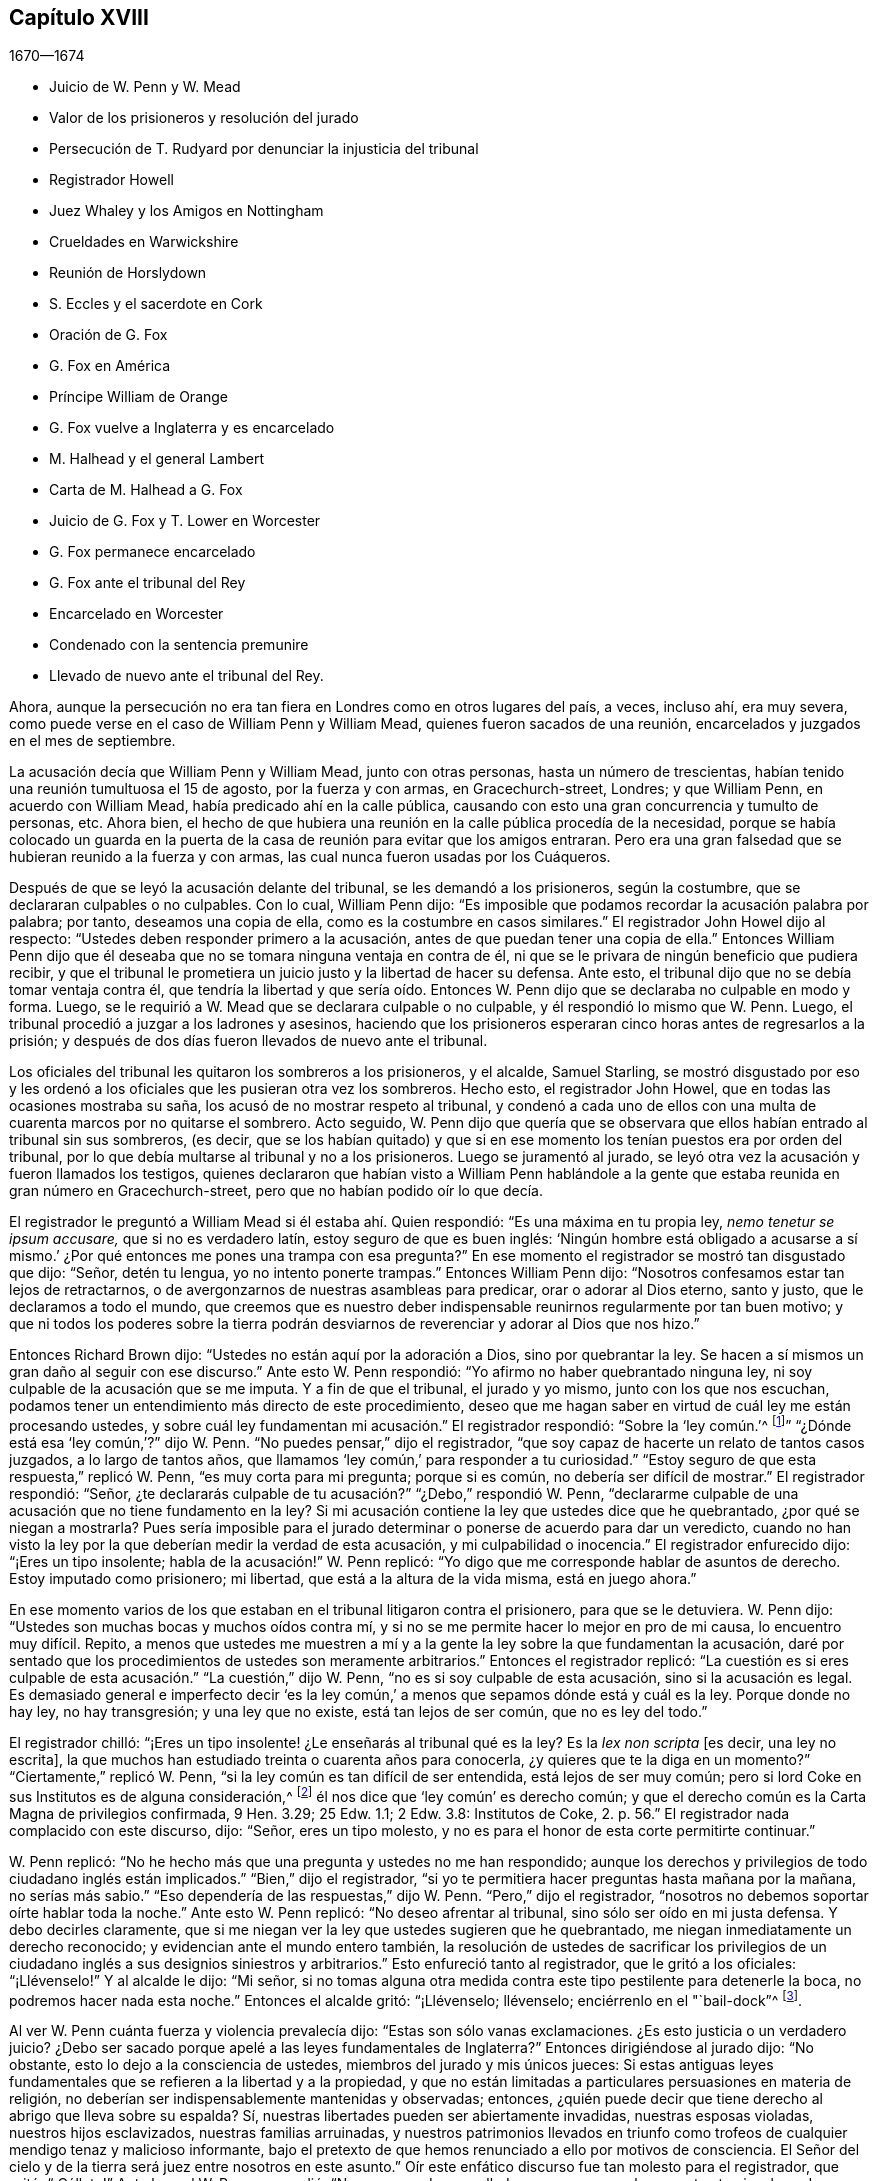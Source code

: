 == Capítulo XVIII

[.section-date]
1670--1674

[.chapter-synopsis]
* Juicio de W. Penn y W. Mead
* Valor de los prisioneros y resolución del jurado
* Persecución de T. Rudyard por denunciar la injusticia del tribunal
* Registrador Howell
* Juez Whaley y los Amigos en Nottingham
* Crueldades en Warwickshire
* Reunión de Horslydown
* S. Eccles y el sacerdote en Cork
* Oración de G. Fox
* G. Fox en América
* Príncipe William de Orange
* G. Fox vuelve a Inglaterra y es encarcelado
* M. Halhead y el general Lambert
* Carta de M+++.+++ Halhead a G. Fox
* Juicio de G. Fox y T. Lower en Worcester
* G. Fox permanece encarcelado
* G. Fox ante el tribunal del Rey
* Encarcelado en Worcester
* Condenado con la sentencia premunire
* Llevado de nuevo ante el tribunal del Rey.

Ahora, aunque la persecución no era tan fiera en Londres como en otros lugares del país,
a veces, incluso ahí, era muy severa,
como puede verse en el caso de William Penn y William Mead,
quienes fueron sacados de una reunión, encarcelados y juzgados en el mes de septiembre.

La acusación decía que William Penn y William Mead, junto con otras personas,
hasta un número de trescientas, habían tenido una reunión tumultuosa el 15 de agosto,
por la fuerza y con armas, en Gracechurch-street, Londres; y que William Penn,
en acuerdo con William Mead, había predicado ahí en la calle pública,
causando con esto una gran concurrencia y tumulto de personas, etc.
Ahora bien,
el hecho de que hubiera una reunión en la calle pública procedía de la necesidad,
porque se había colocado un guarda en la puerta de
la casa de reunión para evitar que los amigos entraran.
Pero era una gran falsedad que se hubieran reunido a la fuerza y con armas,
las cual nunca fueron usadas por los Cuáqueros.

Después de que se leyó la acusación delante del tribunal,
se les demandó a los prisioneros, según la costumbre,
que se declararan culpables o no culpables.
Con lo cual, William Penn dijo:
"`Es imposible que podamos recordar la acusación palabra por palabra; por tanto,
deseamos una copia de ella, como es la costumbre en casos similares.`"
El registrador John Howel dijo al respecto:
"`Ustedes deben responder primero a la acusación,
antes de que puedan tener una copia de ella.`"
Entonces William Penn dijo que él deseaba que no
se tomara ninguna ventaja en contra de él,
ni que se le privara de ningún beneficio que pudiera recibir,
y que el tribunal le prometiera un juicio justo y la libertad de hacer su defensa.
Ante esto, el tribunal dijo que no se debía tomar ventaja contra él,
que tendría la libertad y que sería oído. Entonces W. Penn
dijo que se declaraba no culpable en modo y forma.
Luego, se le requirió a W. Mead que se declarara culpable o no culpable,
y él respondió lo mismo que W. Penn.
Luego, el tribunal procedió a juzgar a los ladrones y asesinos,
haciendo que los prisioneros esperaran cinco horas antes de regresarlos a la prisión;
y después de dos días fueron llevados de nuevo ante el tribunal.

Los oficiales del tribunal les quitaron los sombreros a los prisioneros, y el alcalde,
Samuel Starling,
se mostró disgustado por eso y les ordenó a los oficiales
que les pusieran otra vez los sombreros.
Hecho esto, el registrador John Howel, que en todas las ocasiones mostraba su saña,
los acusó de no mostrar respeto al tribunal,
y condenó a cada uno de ellos con una multa de cuarenta marcos por no quitarse el sombrero.
Acto seguido,
W+++.+++ Penn dijo que quería que se observara que ellos
habían entrado al tribunal sin sus sombreros,
(es decir,
que se los habían quitado) y que si en ese momento
los tenían puestos era por orden del tribunal,
por lo que debía multarse al tribunal y no a los prisioneros.
Luego se juramentó al jurado,
se leyó otra vez la acusación y fueron llamados los testigos,
quienes declararon que habían visto a William Penn hablándole a
la gente que estaba reunida en gran número en Gracechurch-street,
pero que no habían podido oír lo que decía.

El registrador le preguntó a William Mead si él estaba ahí. Quien respondió:
"`Es una máxima en tu propia ley, _nemo tenetur se ipsum accusare,_
que si no es verdadero latín, estoy seguro de que es buen inglés:
'`Ningún hombre está obligado a acusarse a sí mismo.`'
¿Por qué entonces me pones una trampa con esa pregunta?`"
En ese momento el registrador se mostró tan disgustado que dijo: "`Señor,
detén tu lengua, yo no intento ponerte trampas.`"
Entonces William Penn dijo: "`Nosotros confesamos estar tan lejos de retractarnos,
o de avergonzarnos de nuestras asambleas para predicar, orar o adorar al Dios eterno,
santo y justo, que le declaramos a todo el mundo,
que creemos que es nuestro deber indispensable reunirnos regularmente por tan buen motivo;
y que ni todos los poderes sobre la tierra podrán desviarnos
de reverenciar y adorar al Dios que nos hizo.`"

Entonces Richard Brown dijo: "`Ustedes no están aquí por la adoración a Dios,
sino por quebrantar la ley.
Se hacen a sí mismos un gran daño al seguir con ese discurso.`"
Ante esto W. Penn respondió: "`Yo afirmo no haber quebrantado ninguna ley,
ni soy culpable de la acusación que se me imputa.
Y a fin de que el tribunal, el jurado y yo mismo, junto con los que nos escuchan,
podamos tener un entendimiento más directo de este procedimiento,
deseo que me hagan saber en virtud de cuál ley me están procesando ustedes,
y sobre cuál ley fundamentan mi acusación.`" El registrador respondió:
"`Sobre la '`ley común.`'^
footnote:[La ley común es un conjunto de leyes no escritas basadas en precedentes legales
establecidos por los tribunales.]`" "`¿Dónde está esa '`ley común,`'?`" dijo W. Penn.
"`No puedes pensar,`" dijo el registrador,
"`que soy capaz de hacerte un relato de tantos casos juzgados, a lo largo de tantos años,
que llamamos '`ley común,`' para responder a tu curiosidad.`"
"`Estoy seguro de que esta respuesta,`" replicó W. Penn, "`es muy corta para mi pregunta;
porque si es común, no debería ser difícil de mostrar.`"
El registrador respondió: "`Señor,
¿te declararás culpable de tu acusación?`" "`¿Debo,`" respondió W. Penn,
"`declararme culpable de una acusación que no tiene fundamento en la ley?
Si mi acusación contiene la ley que ustedes dice que he quebrantado,
¿por qué se niegan a mostrarla?
Pues sería imposible para el jurado determinar o ponerse de acuerdo para dar un veredicto,
cuando no han visto la ley por la que deberían medir la verdad de esta acusación,
y mi culpabilidad o inocencia.`"
El registrador enfurecido dijo: "`¡Eres un tipo insolente;
habla de la acusación!`" W. Penn replicó:
"`Yo digo que me corresponde hablar de asuntos de derecho.
Estoy imputado como prisionero; mi libertad, que está a la altura de la vida misma,
está en juego ahora.`"

En ese momento varios de los que estaban en el tribunal litigaron contra el prisionero,
para que se le detuviera.
W+++.+++ Penn dijo: "`Ustedes son muchas bocas y muchos oídos contra mí,
y si no se me permite hacer lo mejor en pro de mi causa, lo encuentro muy difícil.
Repito,
a menos que ustedes me muestren a mí y a la gente
la ley sobre la que fundamentan la acusación,
daré por sentado que los procedimientos de ustedes son meramente arbitrarios.`"
Entonces el registrador replicó:
"`La cuestión es si eres culpable de esta acusación.`" "`La cuestión,`" dijo W. Penn,
"`no es si soy culpable de esta acusación, sino si la acusación es legal.
Es demasiado general e imperfecto decir '`es la ley común,`'
a menos que sepamos dónde está y cuál es la ley.
Porque donde no hay ley, no hay transgresión; y una ley que no existe,
está tan lejos de ser común, que no es ley del todo.`"

El registrador chilló: "`¡Eres un tipo insolente! ¿Le enseñarás al tribunal qué es la ley?
Es la _lex non scripta_ +++[+++es decir, una ley no escrita],
la que muchos han estudiado treinta o cuarenta años para conocerla,
¿y quieres que te la diga en un momento?`"
"`Ciertamente,`" replicó W. Penn, "`si la ley común es tan difícil de ser entendida,
está lejos de ser muy común;
pero si lord Coke en sus Institutos es de alguna consideración,^
footnote:[Sir Edward Coke (1552-1634) fue un abogado, juez y político inglés,
considerado el mejor jurista de su tiempo.
Se le conoce sobre todo por sus
[.book-title]#Institutos de las Leyes de Inglaterra# en cuatro volúmenes,
y por su [.book-title]#Law Reports# en trece volúmenes.]
él nos dice que '`ley común`' es derecho común;
y que el derecho común es la Carta Magna de privilegios confirmada, 9 Hen.
3.29; 25 Edw.
1.1; 2 Edw.
3.8: Institutos de Coke, 2. p. 56.`" El registrador nada complacido con este discurso,
dijo: "`Señor, eres un tipo molesto,
y no es para el honor de esta corte permitirte continuar.`"

W+++.+++ Penn replicó: "`No he hecho más que una pregunta y ustedes no me han respondido;
aunque los derechos y privilegios de todo ciudadano inglés están implicados.`"
"`Bien,`" dijo el registrador,
"`si yo te permitiera hacer preguntas hasta mañana por la mañana, no serías más sabio.`"
"`Eso dependería de las respuestas,`" dijo W. Penn.
"`Pero,`" dijo el registrador,
"`nosotros no debemos soportar oírte hablar toda la noche.`"
Ante esto W. Penn replicó: "`No deseo afrentar al tribunal,
sino sólo ser oído en mi justa defensa.
Y debo decirles claramente,
que si me niegan ver la ley que ustedes sugieren que he quebrantado,
me niegan inmediatamente un derecho reconocido;
y evidencian ante el mundo entero también,
la resolución de ustedes de sacrificar los privilegios de
un ciudadano inglés a sus designios siniestros y arbitrarios.`"
Esto enfureció tanto al registrador, que le gritó a los oficiales: "`¡Llévenselo!`"
Y al alcalde le dijo: "`Mi señor,
si no tomas alguna otra medida contra este tipo pestilente para detenerle la boca,
no podremos hacer nada esta noche.`"
Entonces el alcalde gritó: "`¡Llévenselo; llévenselo;
enciérrenlo en el "`bail-dock`"^
footnote:["`Bail-dock`" era un compartimento pequeño y asegurado en una sala de tribunal,
que se utilizaba para retener a un acusado penal durante su audiencia.].

Al ver W. Penn cuánta fuerza y violencia prevalecía dijo:
"`Estas son sólo vanas exclamaciones.
¿Es esto justicia o un verdadero juicio?
¿Debo ser sacado porque apelé a las leyes fundamentales de Inglaterra?`"
Entonces dirigiéndose al jurado dijo: "`No obstante,
esto lo dejo a la consciencia de ustedes, miembros del jurado y mis únicos jueces:
Si estas antiguas leyes fundamentales que se refieren a la libertad y a la propiedad,
y que no están limitadas a particulares persuasiones en materia de religión,
no deberían ser indispensablemente mantenidas y observadas; entonces,
¿quién puede decir que tiene derecho al abrigo que lleva sobre su espalda?
Sí, nuestras libertades pueden ser abiertamente invadidas, nuestras esposas violadas,
nuestros hijos esclavizados, nuestras familias arruinadas,
y nuestros patrimonios llevados en triunfo como trofeos
de cualquier mendigo tenaz y malicioso informante,
bajo el pretexto de que hemos renunciado a ello por motivos de consciencia.
El Señor del cielo y de la tierra será juez entre nosotros en este asunto.`"
Oír este enfático discurso fue tan molesto para el registrador, que gritó: "`¡Cállate!`"
Ante lo cual W. Penn respondió:
"`No voy a quedarme callado en una causa en la que estoy tan involucrado, y no sólo yo,
sino muchas decenas de miles de familias más.`"

Después de que arrastraron a W. Penn al "`bail-dock,`"
le tocó el turno a W. Mead de declarar,
y habló así: "`Hombres del jurado,
estoy aquí para responder a una acusación en mi contra,
que es un fardo lleno de mentiras y falsedades,
pues en ella se me acusa de reunirme ilegalmente por la fuerza de las armas.
Hubo un tiempo en el que yo tenía la libertad de usar un arma carnal,
y pensaba que no le temía a ningún hombre; pero ahora le temo al Dios vivo,
y no me atrevo a usar tales armas, ni a herir a ningún hombre,
ni me conduzco como una persona revoltosa.
Soy un hombre pacífico; por tanto,
fue muy apropiado que William Penn exigiera en este caso,
tener una vista de la ley sobre la que está basada nuestra acusación.`"

A esto el registrador dijo: "`Ya he respondido a eso.`"
Entonces, W. Mead volvió su rostro al jurado y dijo: "`Hombres del jurado,
que son mis jueces,
si el registrador no les dice qué constituye un alboroto o una asamblea ilegal, Coke,
el que una vez fue llamado lord Coke,
nos dice qué constituye un alboroto o una asamblea ilegal.
'`Un alboroto es cuando tres o más se reúnen para golpear a un hombre,
o para entrar por la fuerza en la tierra de otro, o para cortar su hierba, o madera,
o para derribar su cerca.`"
El registrador lo interrumpió y quitándose el sombrero dijo con desdén: "`Te agradezco,
señor, que me hayas dicho cuál es la ley.`"
Y Richard Brown, el empedernido enemigo de los Cuáqueros dijo: "`Él habla al azar,
una vez como Independiente, otra como de otra religión y ahora como Cuáquero,
la próxima será como papista.`"
Mead, no estando dispuesto a afrentar abiertamente a este concejal,
le dijo este bien conocido verso en latín:
__"`Turpa est doctori cum culpa redarguit ipsum.`"__
+++[+++En español: _Es vergonzoso culpar a los demás de las cosas que uno mismo hace._]

Pues el propio Brown anteriormente había sido Independiente,
aunque en ese momento pertenecía a la iglesia de Inglaterra y era del partido del tribunal.
Pero el alcalde, que al parecer era un gran amigo de Brown le dijo a Mead:
"`Mereces que te corten la lengua.`"
"`Y,`" agregó el registrador, "`si hablas de esta manera, tomaré ocasión contra ti.`"
A lo que Mead replicó:
"`Ustedes me prometieron que yo tendría la libertad de ser escuchado.
¿Por qué no puedo tener el privilegio de un ciudadano
inglés? Deberían avergonzarse de tales tratos.`"
Ante esto, el envidioso registrador dijo:
"`Yo te considero un enemigo de las leyes de Inglaterra,
las cuales deben ser observadas y guardadas.
Tampoco eres digno de los privilegios que tienen otros.`"
Mead, viendo que la fuerza y la violencia prevalecían ahí,
y que nada de lo que dijera serviría de algo, dijo con mente serena:
"`El Señor juzgue entre mí y ustedes en este asunto.`"

Después de esto,
lo encerraron en el "`bail-dock,`" y el registrador le encargó al jurado lo siguiente:
"`Ustedes han escuchado en qué consiste la acusación;
es por predicarle a la gente y atraer a un grupo tumultuoso tras ellos;
y que el señor Penn estaba hablando.
Si no son detenidos, verán que siguen adelante.
Hay tres o cuatro testigos que han confirmado que él sí estaba predicando ahí;
y el señor Mead no lo negó. Más allá de esto,
han escuchado por testigos sustanciales lo que se dice contra ellos.
Entonces, estamos tratando cuestiones de hecho,
a las que deben prestar atención y apegarse,
como han jurado hacerlo bajo su propio riesgo.`"
Que el registrador le dijera esto al jurado en ausencia
de los prisioneros fue verdaderamente irregular;
por lo que W. Penn, que lo oyó desde lejos,
habló en voz muy alta para que los que estaban en el tribunal pudieran escucharlo,
y dijo: "`Apelo al jurado, quienes son mis jueces, y a esta gran asamblea,
si los procedimientos del tribunal no son de lo más arbitrarios y carentes de toda ley,
al formularle al jurado su encargo en ausencia de los prisioneros.
Yo digo,
que es directamente opuesto y destructivo del indudable derecho de todo prisionero inglés,
como habla Coke en el 2 Inst.
en el capítulo de la Carta Magna.`"

El registrador, al ser inesperadamente increpado por su procedimiento extrajudicial dijo,
con una sonrisa desdeñosa: "`Vaya, _estás_ presente; me oíste, ¿cierto?`"
A lo que Penn respondió:
"`No gracias al tribunal que ordenó que me pusieran
en el '`bail-dock.`' Y ustedes miembros del jurado,
tomen nota de que no he sido escuchado,
ni podrán abandonar legalmente la sala del tribunal antes de que yo sea escuchado,
pues tengo al menos diez o doce puntos que presentar para invalidar su acusación.`"
Esta forma de hablar de W. Penn enfureció tanto al registrador que gritó:
"`¡Bajen a ese tipo! ¡Bájenlo!`"
Parece que Penn, para que se le oyera mejor,
se había subido un poco en las barandillas del '`bail-dock.`' Entonces W. Mead dijo:
"`¿Es conforme a los derechos y privilegios de un ciudadano inglés que no se nos escuche,
sino que se nos confine en el '`bail-dock`' por hacer nuestra defensa,
y que se le formule al jurado su encargo en nuestra ausencia?
Yo digo, estos son procedimientos bárbaros e injustos.`"
El registrador aún más indignado gritó: "`¡Métanlos en el agujero!
Oírlos hablar toda la noche, como de seguro harían, no es de honor para el tribunal.`"

Después de que los prisioneros fueron metidos en un agujero apestoso,
se le ordenó al jurado que saliera y acordara su veredicto;
y después de una hora y media, ocho bajaron en acuerdo, pero cuatro permanecieron arriba.
Entonces el tribunal envió a un oficial a buscarlos, y ellos bajaron;
pero el tribunal profirió muchas amenazas indecentes contra los cuatro que disentían,
y después de mucho lenguaje amenazador y un comportamiento muy dominante contra el jurado,
los prisioneros fueron llevados de regreso al estrado.
Luego se le preguntó al presidente del jurado: "`¿Qué dicen;
es William Penn culpable del asunto del que se le acusa, o no es culpable?`"
El presidente respondió: "`Culpable de hablar en Gracechurch-street.`"
La siguiente pregunta fue: "`¿Es todo?`"
A lo que el presidente dijo: "`Es todo lo que tengo en comisión decir.`"
Esta respuesta disgustó tanto al registrador que dijo:
"`¡Ustedes bien podrían no haber dicho nada!`"
Entonces el alcalde Starling dijo: "`¿Acaso no era una asamblea ilegal?
¿Seguramente quieren decir que él le estaba hablando a un tumulto
desenfrenado de gente ahí?`" A lo que el presidente replicó:
"`Mi señor, eso fue todo lo que se me comisionó decir.`"
Algunos del jurado parecían ceder ante las preguntas del tribunal;
pero otros seguían oponiéndose,
diciendo que ellos no admitían la palabra "`asamblea ilegal`" en su veredicto;
ante lo cual algunos de los miembros del tribunal
tomaron ocasión para denigrarlos con lenguaje abusivo.
Y debido a que el tribunal no quería despedir al jurado
antes de que diera un veredicto más satisfactorio,
ellos pidieron pluma y papel y volvieron a subir.
Y al regresar media hora después, entregaron el siguiente veredicto por escrito:

[.embedded-content-document.legal]
--

Nosotros, los jurados nombrados a continuación,
encontramos a William Penn culpable de hablar o predicar en una asamblea,
reunida en Gracechurch-street, el 14 de agosto pasado, de 1670;
y que William Mead no es culpable de dicha acusación.

[.signed-section-signature]
Foreman Thomas Veer, Charles Milson, Edward Bushel, Gregory Walklet, John Hammond,
John Baily, Henry Henly, William Lever, Henry Michel, James Damask, John Brightman,
William Plumsted.

--

Este veredicto fue tan altamente resentido por el alcalde y el registrador,
que sobrepasaron los límites de toda moderación y civismo.
El registrador dijo: "`Caballeros,
ustedes no serán despedidos hasta que tengamos un veredicto que el tribunal acepte.
Y serán encerrados sin comida, bebida, fuego y tabaco.
No deben pensar en abusar así del tribunal; tendremos un veredicto con la ayuda de Dios,
o morirán de hambre por ello.`"

Ahora bien, aunque el jurado había dado su veredicto,
y dado a entender que no podían dar otro; todo fue en vano.
Al ver W. Penn cómo los trataban contra toda razón, dijo: "`Mi jurado,
quienes son mis jueces, no deben ser amenazados así. Su veredicto debería ser libre,
y no forzado.
Los miembros del tribunal deberían servirles; no obstaculizarlos.
Quiero que sea hecha justicia,
y que las resoluciones arbitrarias del tribunal no
sean hechas la medida del veredicto del jurado.`"
Este modesto discurso indignó tanto al registrador, que gritó:
"`¡Ciérrenle la boca a ese charlatán, o sáquenlo de la corte!`"
Y el alcalde le dijo al jurado:
"`Ustedes han escuchado que él predicó y reunió a un grupo de personas tumultuosas,
y que ellos no sólo desobedecen el poder marcial, sino también el civil.`"
A lo que W. Penn replicó: "`Eso es un gran error.
Nosotros no hicimos el tumulto, sino los que nos interrumpieron.
El jurado no puede ser tan ignorante como para pensar,
que nosotros nos reunimos ahí con la intención de perturbar la paz civil, dado que,
en primer lugar,
se nos había impedido por la fuerza de las armas entrar a nuestra legítima casa de reunión,
y nos habíamos reunido tan cerca de ella en la calle,
como los soldados nos lo permitieron.
Y en segundo lugar, porque esta reunión no era algo nuevo,
ni estaba acompañada por las circunstancias expresadas en la acusación,
sino la que era habitual y acostumbrada entre nosotros.
Es bien sabido que nosotros somos un pueblo pacífico,
y que no podemos manifestar violencia a ningún hombre.`"

Como el tribunal estaba decidido a enviar a los prisioneros a la cárcel,
y al jurado a su cámara, Penn habló de la siguiente manera: "`En derecho,
el acuerdo de doce hombres es un veredicto,
y dado que el veredicto ya ha sido emitido por el jurado,
espero que el secretario de paz lo registre,
ya que él responderá por eso bajo su propio riesgo.
Y si el jurado trae otro veredicto contradictorio al dado, yo afirmo que han perjurado.`"
Y mirando al jurado dijo: "`Ustedes son ciudadanos ingleses; cuiden su privilegio;
no renuncien a su derecho.`"
A esto E. Bushel, uno del jurado, replicó:
"`Ni lo haremos jamás.`" Otro de los hombres del jurado alegó indisposición física,
y por lo tanto, deseaba ser despedido, pero el alcalde le dijo:
"`Estás tan fuerte como cualquiera de ellos.
Adelante, muérete de hambre entonces, mientras mantienes tus principios.`"
A esto el registrador añadió: "`Caballeros, deben contentarse con su dura suerte.
Vean si su paciencia la puede superar; pues el tribunal ha decidido tener un veredicto,
y eso antes de que puedan ser despedidos.`"
Y aunque los miembros del jurado dijeron: "`Hemos llegado a un acuerdo,
hemos llegado a un acuerdo, hemos llegado a un acuerdo,`" con todo,
el tribunal designó a varias personas para que mantuvieran
al jurado toda la noche sin comida,
bebida, fuego o cualquier otra comodidad; de hecho, ni siquiera tenían un orinal,
aunque fue solicitado.
Así prevalecieron la fuerza y la violencia.

Al día siguiente, aunque era el primer día de la semana, comúnmente llamado domingo,
el tribunal sesionó otra vez.
Los prisioneros fueron llevados al estrado,
se llamó al jurado y se le preguntó a su presidente:
"`¿Es William Penn culpable del asunto del que se le acusa, o no es culpable?
A lo que el presidente respondió como antes:
"`William Penn es culpable de hablar en Gracechurch-street.`"
Entonces el alcalde preguntó: "`¿En una asamblea ilegal?`"
Edward Bushel respondió: "`No, mi señor,
no damos un veredicto diferente al que dimos anoche; no tenemos otro veredicto que dar.`"
"`Eres,`" replicó el alcalde, "`un tipo insolente.
Tomaré acción contra ti.`"
"`He actuado conforme a mi consciencia,`" dijo Bushel.
Esto disgustó tanto al alcalde que dijo: "`¡Esa consciencia tuya me cortará la garganta!
Pero yo te cortaré la tuya en cuanto pueda.`"
Y el registrador añadió: "`Él ha inspirado al jurado;
tiene el espíritu de adivinación. Creo que puedo sentirlo.
Tendré un veredicto positivo, o morirás de hambre por ello.`"

Entonces W. Penn dijo: "`Deseo hacerle al registrador una pregunta:
¿aceptas el veredicto con respecto a William Mead?`"
A esto el registrador respondió: "`No puede ser un veredicto,
porque ustedes están acusados de conspiración. No
puede ser hallado culpable uno y el otro no.
Este no puede ser un veredicto.`"
Esto hizo que Penn dijera: "`Si '`no culpable`' no puede ser un veredicto,
entonces tú haces que el jurado y la Carta Magna sean una mera nariz de cera.`"^
footnote:[Como se mencionó en el capítulo 13,
la expresión __"`nariz de cera`"__ se refiere a una persona o cosa
que se tuerce o se balancea fácilmente en cualquier dirección.]
"`¿Cómo?,`" preguntó W. Mead, "`¿'`no culpable`' no es un veredicto?`"
"`No,`" dijo el registrador, "`no es un veredicto.`"
A esto Penn replicó:
"`Yo afirmo que el acuerdo de un jurado es un veredicto según la ley;
y si W. Mead no es culpable, se deduce en consecuencia, que yo también estoy limpio,
ya que ustedes nos han acusado de conspiración, y no es posible que yo conspire solo.`"
Después de esto el tribunal le habló al jurado e hizo que subiera de nuevo,
para obtener por la fuerza otro veredicto de ser posible.
El jurado fue llamado de nuevo y el secretario le preguntó: "`¿Qué dicen?
¿Es William Penn culpable del asunto del que se le acusa, o no es culpable?`"
El presidente respondió: "`Culpable de hablar en Gracechurch-street.`"
A lo que el registrador respondió: "`¿De qué sirve eso?
Te he dicho que obtendré un veredicto.`"
Y hablándole a E. Bushel dijo: "`Eres un tipo insolente, pondré una marca sobre ti;
y mientras yo tenga algo que hacer en esta ciudad, te tendré vigilado.`"
El alcalde, dirigiéndose a los otros miembros del jurado dijo:
"`¿No tienen más ingenio que dejarse llevar por un tipo tan lamentable?
Le cortaré la nariz.`"

Así se esforzó el tribunal por confundir al jurado; por ello,
a William Penn no le faltó buena razón cuando dijo:
"`Es intolerable que mi jurado sea amenazado de esta manera.
¿Está esto acorde con las leyes fundamentales?
¿No son estos mis propios jueces acorde con la Carta Magna de Inglaterra?
¿Qué esperanza hay de que se haga justicia cuando se amenazan
a los miembros del jurado y su veredicto es rechazado?
Me veo obligado a hablar, y me duele ver procedimientos tan arbitrarios.
¿No están buscando claramente condenar como "`tipo insolente`"
a cualquiera que no actúe de acuerdo con sus fines?
Es realmente triste ver que los jurados sean amenazados con multarlos,
matarlos de hambre o arruinarlos,
si no dan veredictos en contra de sus propias consciencias.`"
Estas expresiones tan claras molestaron tanto al registrador, que le dijo al alcalde:
"`Mi señor, tienes que tomar medidas contra este tipo.`"
Entonces el alcalde gritó: "`¡Detén su boca carcelero;
traigan grilletes y clávenlo en el suelo!`"
A esto W. Penn dijo: "`Hagan lo que quieran, no me importan sus grilletes.`"
El registrador se aventuró a decir entonces:
"`Hasta ahora nunca había entendido la razón y la prudencia
de los españoles al permitir la Inquisición entre ellos.
Y ciertamente, no nos irá bien en Inglaterra,
hasta que se establezca algo parecido a la Inquisición española.`"
Cuando se le demandó al jurado que encontrara un veredicto diferente,
y ellos respondieron que no podían dar otro, el registrador se enfureció tanto, que dijo:
"`Caballeros, no estaremos para siempre en este callejón sin salida con ustedes.
Encontrarán que después de las siguientes sesiones del Parlamento se promulgará una ley,
para que aquellos que no se conformen, no tengan la protección de la ley.
El veredicto de ustedes es nada; se mofan del tribunal.
Ahora les digo, que deben reunirse y traer un veredicto diferente o morirán de hambre,
y haré que los lleven por la ciudad como en tiempos de Eduardo III.`"

El jurado se rehusó a dar otro veredicto,
dado que ellos estaban de acuerdo con el que habían dado,
y como se mostraron indispuestos a salir de nuevo,
el alcalde mandó al alguacil que los hiciera ir.
El alguacil, levantándose de su asiento dijo: "`Vengan, caballeros, deben salir;
ustedes ven que me han ordenado hacerlos salir.`"
Con lo cual,
el jurado salió y se designó que varios los mantuvieran sin las comodidades ya mencionadas,
hasta que dieran su veredicto.
Los prisioneros fueron enviados a la prisión de Newgate,
donde permanecieron hasta la mañana siguiente.
Tras ser llevados de nuevo al tribunal y ser colocados en el estrado,
se llamó al jurado y se le preguntó:
"`¿Es William Penn culpable del asunto del que se le acusa, o no es culpable?`"
El presidente respondió: "`Ustedes ya tienen por escrito nuestro veredicto,
y nuestras manos lo han firmado.`"
El registrador impidió que el secretario leyera el papel,
y el tribunal dijo que el papel no era un veredicto.
Entonces el secretario preguntó: "`¿Qué dicen?
¿Es William Penn culpable o no culpable?`"
A esto el presidente respondió: "`No culpable.`"
Se hizo la misma pregunta con respecto a W. Mead, y el presidente respondió lo mismo:
"`No culpable.`"
Entonces el secretario le preguntó al jurado si todos decía lo mismo,
y ellos respondieron: "`Sí.`" El tribunal aún insatisfecho,
ordenó que cada persona respondiera a su nombre y diera su veredicto, lo cual hicieron,
y por unanimidad dijeron: "`No culpable.`"
El registrador, que no podía soportar esto, finalmente dijo: "`Lamento, caballeros,
que ustedes hayan seguido sus propios juicios y opiniones,
en lugar del buen y saludable consejo que se les dio.
Que Dios guarde mi vida de sus manos.
Por esto, el tribunal les impone una multa de cuarenta marcos por hombre,
y prisión hasta que se pague.`"

W+++.+++ Penn acercándose al estrado dijo: "`Exijo mi libertad,
habiendo sido liberado por el jurado.`"
"`No,`" dijo el alcalde, "`todavía están pendientes tus multas.`"
"`¡Multas!,`" replicó Penn, "`¿por qué?`" "`Por desacato al tribunal,`" dijo el alcalde.
"`Pregunto,`" dijo Penn, "`¿si está de acuerdo con las leyes fundamentales de Inglaterra,
que cualquier ciudadano inglés sea multado o penalizado,
sino por el juicio de sus pares o jurado,
ya que contradice expresamente los capítulos 14 y 29 de la Carta Magna de Inglaterra,
que dicen:
'`Ningún hombre libre debe ser multado excepto por el juramento de hombres
buenos y decentes de la localidad`"? En lugar de responder a esta pregunta,
el registrador gritó: "`¡Sáquenlo, sáquenlo! ¡Sáquenlo del tribunal!`"
Ante lo que W. Penn dijo:
"`Cada vez que insisto en las leyes fundamentales de Inglaterra, tú gritas '`sáquenlo,
sáquenlo.`' Pero no es de extrañar,
dado que la Inquisición española ocupa un gran lugar en el corazón del registrador.
Dios Todopoderoso, quien es justo, los juzgará por todas estas cosas.`"
No se le permitió decir nada más a W. Penn,
sino que él y W. Mead fueron arrastrados al '`bail-dock,`'
y de ahí enviados a la prisión de Newgate,
junto con los miembros del jurado.
Cómo fueron libertados finalmente, no lo sé.

Este juicio fue publicado después de manera impresa
con más detalle del que se expone aquí,
y se le adjuntó un apéndice en el que se demostraba no sólo la invalidez de las pruebas,
sino también lo absurdo de la acusación,
la ilegalidad de los procedimientos del tribunal, y cómo, según la Carta Magna,
los prisioneros habían sido tratados de forma contraria a la ley.
También se menciona el caso del presidente del tribunal lord Keeling,
quien por haberle puesto restricciones a los jurados, el 11 de diciembre de 1667,
un comité del Parlamento llegó a la resolución,
de que sus procedimientos habían sido innovaciones
en un juicio de hombres por sus vidas y libertades;
y que él había usado un poder arbitrario e ilegal,
que era de consecuencias peligrosas para la vida y libertad del pueblo de Inglaterra,
y que tendían a la introducción de un gobierno arbitrario.
Además, que él había infravalorado,
desacreditado y condenado la Carta Magna en un tribunal de justicia, y que por eso,
debía ser llevado a juicio a fin de recibir el castigo,
de la manera que la Casa juzgara la más conveniente y necesaria.
Dos días después, el 13 de diciembre, se resolvió que eran ilegales,
los precedentes y la práctica de multar o encarcelar
a los miembros de un jurado por veredictos.
Creo que el libro que contenía el mencionado juicio de W. Penn y W. Mead,
fue reimpreso más de una vez, porque llegó a ser muy solicitado,
pues en él se defendieron bien las libertades del pueblo y se controló el poder arbitrario.
El título del libro era, [.book-title]#Las Antiguas y Justas Libertades del Pueblo Afirmadas;#
y debajo se añadió este bien conocido verso de Juvenal:
__Sic volo, sic jubeo; stat pro ratione voluntas.__^
footnote:[Así lo deseo, así lo ordeno, mi voluntad está en lugar de la razón.]

Este asunto fue tratado más detalladamente en un
libro publicado por el abogado Thomas Rudyard,
quien demostró con cierta extensión,
el derecho de los jurados y la ilegalidad de los
procedimientos que estaban entonces en boga;
lo que presentó claramente tanto desde la ley,
como a partir de citas de libros de eminentes abogados.
Y tras haber defendido la causa de los oprimidos en varias ocasiones,
él también se convirtió en objeto de la furia persecutoria, la cual,
no podía soportar su fiel defensa de
los inocentes.
Por tanto, en el verano de este año,
los magistrados de Londres emitieron una orden de
allanamiento de su casa en la oscuridad de la noche,
con el fin de detenerlo.

La orden fue ejecutada por los soldados de un tal capitán Holford;
y al día siguiente T. Rudyard fue enviado a la prisión de Newgate por orden del tribunal,
firmada y sellada por el alcalde de Londres Samuel Starling, por William Peak,
Robert Hanson y varios otros,
bajo el pretexto de que él había "`incitado a las
personas a la desobediencia de las leyes,
e instigado y alentado a quienes se reunían en conventículos ilegales y sediciosos,
en contra de la última ley.`"
Pero este caso fue llevado delante de los magistrados del Tribunal de Causas Comunes,
en Westminster, por un __habeas corpus__^
footnote:[Es decir,
por el derecho que protege a cualquier ciudadano ante arrestos y detenciones arbitrarias.];
dicho tribunal, después de un solemne debate,
dictaminó que Thomas Rudyard había sido injustamente encarcelado e injustamente detenido;
por lo que fue puesto en libertad.
Pero al alcalde Samuel Starling, preocupado por esta liberación,
encontró nuevas estratagemas para cumplir su deseo sobre él. Pues se formuló una acusación
contra él por haber estorbado el debido proceso de la ley contra un tal Samuel Allingbridge,
pero Rudyard se defendió tan bien, que fue absuelto de este cargo;
lo que indignó tanto al alcalde,
que no mucho después de esto volvió a enviar a T.
Rudyard a la prisión de Newgate por un motivo religioso,
a saber, por haber estado en la reunión de Whitehart-court, en Gracechurch-street.
Los procedimientos contra él y contra otros por este motivo,
no fueron menos arbitrarios que los procedimientos
ya mencionados contra W. Penn y W. Mead,
por lo que Rudyard expuso su juicio y el de ellos en la prensa.
Y dado que él entendía bien la ley,
era en verdad capaz de demostrar la injusticia de estos procedimientos,
y cuán inconsistentes eran las acusaciones con las leyes del país.

Pero para evitar la redundancia, relataré poco de esos otros juicios,
ya que en ellos ocurren muchas cosas que ya han sido mencionadas en otros casos.
La manera en que el registrador John Howel estaba inclinado con respecto a la religión,
se puede deducir de lo que ya se ha dicho de su elogio a la Inquisición española.
Y a Rudyard y a sus compañeros prisioneros,
no les dio una evidencia oscura de qué religión prefería;
ya que cuando los prisioneros decían que ellos siempre
estaban en silencio y en paz en sus asambleas,
y que las leyes contra los disturbios no estaban dirigidas contra ellos,
sino contra los papistas o similares perturbadores de la paz,
el registrador respondía que los papistas eran mejores súbditos del rey que ellos;
y que los Cuáqueros eran personas obstinadas y peligrosas, y que debían ser sometidas,
o que por causa de ellos no habría vida segura.
A los prisioneros que ofrecieron defenderse de estas odiosas y sucias calumnias,
no se les permitió decir nada en su propia defensa;
sino que en lugar de oírlos fueron metidos en el
'`bail-dock`' por orden del alcalde y del registrador,
y tratados casi de la misma manera que trataron a W. Penn y a W. Mead antes.

Pero entonces prevalecía la violencia; y el registrador,
debido a su escandalosa conducta contra los Cuáqueros,
gozaba de tanto favor en el tribunal de justicia,
que el concejal J. Robinson no dudó en decirles que él merecía
cien libras por el servicio prestado en Old Bailey^
footnote:[El Tribunal Penal Central de Inglaterra y Gales.]
en las últimas sesiones.
Y la propuesta fue tan aceptada,
que el tribunal consintió en pagarle cien libras por el mencionado servicio,
a través del administrador de Londres.
Como esto era bien conocido por T. Rudyard,
mencionó el día de dicha orden--el 8 de octubre, 1670--en un libro que publicó,
y en el que mostraba que se le habían dado otras órdenes
por doscientas libras en los últimos ocho meses.
Y con el fin de reprender tales actos de manera satírica,
los llamó "`una excelente manera de aliviar la hacienda de estar
sobrecargada con el dinero para los huérfanos,`" porque mediante
estos siniestros fines y distribución de su efectivo,
la cámara estaba tan profundamente endeudada que casi era increíble.

Ahora bien, dado que Rudyard, como abogado,
conocía mejor que muchos otros la ilegalidad de estos
procedimientos contra él y sus amigos,
escribió un tratado de esos actos judiciales, que llamó [.book-title]#Segunda Parte
de Las Antiguas y Justas Libertades del Pueblo Afirmadas.#
Muchos verdaderos amantes de su país estaban complacidos con esta publicación,
porque el partido que apoyaba al papismo, y por lo tanto,
que se esforzaba por violar los derechos del pueblo,
en ese momento luchaba por tomar la delantera.

La persecución estaba entonces muy candente y fiera por todo el país,
porque se había abierto una puerta para que toda clase de tipos bajos
y malvados se hicieran de un botín al convertirse en informantes;
pues según la ley contra las reuniones,
el informante debía recibir una tercera parte de la multa impuesta.
Esto puso a trabajar a muchas personas viles,
(y entre estos algunas veces a ladrones y tipos perversos) que intentaban darle a cualquier
encuentro de Cuáqueros--aunque sólo fuera una visita social o un entierro--el nombre
de "`reunión,`" y luego juraban que allí se había celebrado una reunión. En realidad,
a veces juraban sólo suponiendo que en cierto lugar se había celebrado una reunión,
aunque los testigos no la habían visto, como lo exigía la ley.
Y ser informante se puso tan de moda,
que incluso algunos magistrados se volvieron uno de ellos.

[.centered]
__¡Quid non mortalia pectora cogis Auri sacra fames!__^
footnote:[Maldita sed de oro.
¿Hay algo que un mortal no haga por ti?]

Yo podría escribir un volumen extenso de estos hechos abominables,
si pudiera encontrar tiempo para ello; sin embargo,
de vez en cuando mencionaré algunos ejemplos,
por medio de los cuales el lector pueda suponer el resto.

Este año en Alford, en Somersetshire, en el mes llamado agosto,
fue enterrado el cuerpo de un tal Samuel Clothier,
y aunque todos se mantuvieron en silencio en el cementerio, el juez, un tal Robert Hunt,
multó a algunos de los que habían estado en el entierro
por haber asistido a esa supuesta reunión.

Ocurrió que en Nottingham a finales de este año, el juez Penniston Whaley,
quien había multado a muchos de los llamados Cuáqueros por asistir a sus reuniones religiosas,
durante las sesiones del tribunal animó al pueblo a perseguir a los Cuáqueros sin piedad,
diciéndoles: "`Endurezcan sus corazones contra ellos;
pues la ley del año 35 del reinado de Elizabeth no está hecha contra los papistas,
ya que la iglesia de Roma es una iglesia verdadera, así como cualquier otra iglesia.
Pero estos Cuáqueros están equivocados y son personas sediciosas.`"
Por estas palabras uno puede fácilmente juzgar a
qué religión estaba inclinado este juez de paz;
pero muchos de estos pretendían ser Protestantes,
para poder desempeñar cargos honorables.
No menciono a muchas personas que por ser golpeadas,
empujadas y pisoteadas en sus reuniones quedaron tan gravemente lastimadas,
que algunas sobrevivieron poco tiempo después de cometida la violencia sobre ellas,
y sintieron el dolor o escozor de la misma hasta su muerte.

A mediados del verano de este año, Thomas Bud falleció en Ivelchester, en Somersetshire,
después de haber estado prisionero cerca de ocho años y medio,
porque por razones de consciencia no había podido jurar.
Algunas horas antes de su muerte se le oyó decir,
que él había renovado su pacto con Dios y estaba bien satisfecho;
que creía que Dios lo sostendría con la mano derecha de Su justicia;
y que se regocijaba y le agradecía a Dios porque todos sus
hijos caminaban en el camino del Señor.

En Warborough, en Oxfordshire,
los llamados Cuáqueros también sufrían los más graves abusos en sus reuniones,
y ni siquiera las mujeres de edad avanzada se salvaban.
Esto a menudo hacía que los gritos de niños inocentes subieran al cielo,
cuando veían a sus madres maltratadas de esa manera.
Porque en esta época era común que los magistrados mismos quebraran sus
bastones en pedazos sobre los cuerpos de los que se habían reunido,
y a veces, encontraban otros palos para hacer uso de ellos.
Las mujeres a menudo eran desnudadas de sus prendas superiores,
y dichos abusos eran con frecuencia acompañados del despojo de bienes.
Sin embargo,
el hecho de que los perseguidores se enfurecieran de esa manera no es de extrañar,
si consideramos que algunos eran incitados por sus maestros religiosos;
un ejemplo de lo cual fue dado por un tal Robert Priest del mismo lugar,
quien dijo en su sermón que aunque las leyes del rey fueran contrarias a la ley de Dios,
debían ser obedecidas.
Muy distinta a la doctrina del apóstol Pedro y Juan,
cuando les dijeron a los judíos del concilio:
"`Juzgad si es justo delante de Dios obedecer a vosotros antes que a Dios.`"^
footnote:[Hechos 4:19]

En Northamptonshire, donde la persecución era también muy acalorada,
el obispo de Peterborough dijo públicamente en la '`casa del campanario,`'
después de haberles ordenado a los oficiales a poner en ejecución
la última ley contra las reuniones sediciosas:
"`Esta ley ha hecho su trabajo contra todos los fanáticos, excepto los Cuáqueros;
pero cuando el Parlamento sesione otra vez, se emitirá una ley más fuerte,
no sólo para quitarles sus tierras y bienes, sino también para venderlos como esclavos.`"
Así avivaban los eclesiásticos el fuego de la persecución.

En York, el concejal Richardson también impulsaba ferozmente el despojo de bienes;
e incluso los jovencitos, hombres y mujeres menores de dieciséis años, y por tanto,
no sujetos a la pena de la ley, eran multados.
Y cuando los alguaciles se mostraban renuentes a ayudar en tales robos se les gruñía,
y uno fue perseguido por no cumplir con su deber,
pues se había negado a quitarle la capa a un hombre.
Pero si yo mencionara los malos tratos cometidos en todos los condados y lugares,
¿cuándo llegaría a una conclusión?

Thomas Green, un hombre serio, con quien he estado muy familiarizado,
estando en oración en una reunión en Sawbridgeworth, en Hertforshire,
fue jalado de sus rodillas y arrastrado.
Y al ser llevado delante de los magistrados Robert Joslin y Humphrey Gore,
estos le impusieron una multa de veinte libras por
hablar o predicar en la mencionada reunión,
y les otorgaron una orden judicial a los alguaciles
John Smith y Paul Thomson para confiscar sus bienes;
con lo cual, ellos entraron en la tienda de dicho Thomas Green, en Royston,
y tomaron tantos bienes hasta el valor de cincuenta libras.
Pero esto no apagó su celo; porque como un verdadero y fiel pastor,
continuó alimentando al rebaño y edificando a la iglesia con su don,
en el que era muy útil.

En otro momento,
los magistrados Peter Soames y Thomas Mead dieron una orden judicial
para confiscar el valor de veinte libras de los bienes del
mencionado Thomas Green por predicar en una reunión en Upper-Chissel,
en Essex.
Los oficiales entraron en la tienda de Thomas Green y se llevaron todo lo que pudieron,
y no dejaron más que una simple madeja de hilo en la tienda,
que se había caído al suelo y no fue observada por ellos.

Theophilus Green también sufrió gran despojo de sus bienes;
porque tras predicar en una reunión en Kingston-upon-Thames,
fue puesto en el cepo por algunas horas y multado con veinte libras.
Y después de predicar los siguientes tres Primeros-días en Wadsworth,
fue multado con la misma cantidad por cada ocasión.

La semana siguiente, Theophilus Green,
estando en Uxbridge y visitando a algunos niños pobres, hijos de sus amigos,
cuyo padre y madre habían muerto en corto tiempo uno tras otro,
tomó a dos de ellos como propios y se ocupó de la colocación del resto.
Y quedándose ahí hasta el Primer-día,
fue a la reunión y exhortó a sus amigos a mantener sus reuniones
en el nombre de Jesús. Después de decir estas palabras,
el alguacil y un informante entraron y se lo llevaron ante el juez Ralph Hawtrey,
que le impuso una multa de veinte libras, y lo envió a la prisión de Newgate, en Londres,
con una orden judicial en la que era acusado de exhortar
a la gente a mantener sus reuniones en el nombre de Jesús,
a pesar de que las leyes de los hombres eran contrarias.
Se emitieron órdenes de confiscar sus bienes por el monto de las multas ya mencionadas,
(cuya cantidad sumaba cien libras y cinco chelines) y llegaron
y abrieron la puerta de su casa y se llevaron todo lo que encontraron,
sin dejarle cama ni taburete.
Y después de haber permanecido prisionero tres meses,
fue llevado con siete más a la casa de sesiones en Hicks`' Hall,
y ahí se les presentó el juramento de lealtad y supremacía.
A esto Theophilus Green respondió:
"`Como ciudadano inglés,
yo debería ser absuelto o condenado por la causa por la que fui encarcelado,
antes de responder por cualquier otro asunto o causa.
Además, considero que he sido ilegalmente encarcelado,
ya que he sido multado y enviado a prisión por el mismo hecho.`"
Pero ellos le dijeron que él debía responder primero si juraría o no,
y luego sería oído. Pero como siguió negándose a jurar,
fue enviado de nuevo a prisión junto con los demás;
y después de ser llamado de nuevo y continuar negándose a quebrantar el
mandamiento de Cristo de '`no jurar en ninguna manera,`' se les leyó la
sentencia de premunire a él y a sus compañeros prisioneros,
y así continuaron en prisión más de dos años,
hasta que fueron liberados por la _Ley de Gracia_ del rey.

Las reuniones de los llamados Cuáqueros eran miserablemente perturbadas en Horslydown,
en el condado de Surry.
El 25 de septiembre varios mosqueteros entraron en la casa de reunión,
y después de arrastrar a la calle a los que estaban presentes,
los soldados arremetieron con violencia cabalgando entre ellos, golpeándolos,
lastimándolos y empujándolos con sus carabinas^
footnote:[Rifle de cañón corto que llevaban los jinetes.]
y con las culatas de sus mosquetes, a tal punto,
que más de veinte personas resultaron heridas y gravemente golpeadas.
De hecho, estos tipos eran tan desesperadamente malvados,
que una partida de jinetes intentó cabalgar sobre estas personas indefensas,
pero los caballos, siendo más misericordiosos que los jinetes, no avanzaron;
entonces con las riendas los hicieron girar y retroceder,
esforzándose por hacer cualquier maldad que pudieran.
El 2 de octubre, este pacífico pueblo impedido de entrar en su lugar de reunión,
adonde llegó una partida de infantería y una de caballería,
fue lastimado con no menos violencia que la semana anterior; de manera tal,
que golpeándolos y aporreándolos quebraron varios de sus mosquetes, picas y una carabina,
y más de treinta personas resultaron tan gravemente heridas
y golpeadas que su sangre quedó derramada en las calles.

El 9 del mismo mes, los soldados tanto de caballería como de infantería,
llegaron de nuevo a la reunión del lugar ya mencionado,
y uno de ellos que tenía una pala,
lanzó la tierra y el barro de los canales sobre hombres y mujeres.
Después de esto llegaron y cayeron sobre ellos los
soldados de la caballería y de la infantería,
golpeándolos y derribándolos sin respetar la edad o el sexo,
hasta que hicieron brotar la sangre de muchos.
Y cuando algunos de los habitantes, movidos a compasión,
se llevaron a algunos de ellos a sus casas para salvarles la vida,
los soldados abrieron las puertas a la fuerza y los arrastraron de nuevo a la calle,
y les arrancaron los sombreros para poder golearlos en la cabeza desnuda;
de modo que muchos resultaron con sus cabezas gravemente heridas.
Además, algunos soldados desgarraron la ropa de las mujeres por la espalda,
y luego las arrastraron por el barro al lado de sus caballos.
Algunos de los soldados de infantería metieron sus manos de la
manera más vergonzosa debajo de los abrigos de las mujeres;
y uno golpeó dos veces con su mosquete el vientre
de una mujer que estaba embarazada y una vez el pecho,
mientras que otro le arrojaba tierra en la cara,
de modo que abortó. Ese día más de cincuenta personas
resultaron gravemente heridas y golpeadas.

El 16 del mencionado mes, reuniéndose de nuevo este diligente pueblo para adorar a Dios,
una gran partida de caballería e infantería llegó
y cayó sobre ellos golpeándolos tan violentamente,
como si hubieran querido matarlos a todos en el acto,
de modo que la sangre corría por las orejas de muchos.
Y cuando uno de los alguaciles trató de impedir que
la perversa cuadrilla derramara más sangre,
cayeron sobre él también y le rompieron la cabeza.
Cuando se les reprendió por ese cruel trato, algunos dijeron:
"`Si ustedes supieran las órdenes que tenemos,
dirían que los hemos tratado con misericordia.`"
Y cuando se les preguntó:
"`¿Cómo pueden tratar de esta manera a un pueblo que no
ofrece resistencia ni oposición?,`" respondieron,
"`preferiríamos y sería mejor, si ustedes se resistieran y se opusieran.`"
De esto se desprende claramente,
que esta maldad era realizada con el fin de provocar oposición,
para poder tener una excusa para bañar sus manos con la sangre de estos sufrientes,
y de esa manera, haber tenido sus vidas y sus bienes como presa.
Por tanto, se creyó conveniente informar al rey y a su consejo de esa bárbara crueldad;
lo cual, tuvo tal efecto, que se detuvieron algunas de estas excesivas crueldades,
aunque los abusos no cesaron completamente.

Sucedió por este tiempo que Solomon Eccles llegó a Cork, en Irlanda,
y entró en la catedral,
donde el sacerdote Benjamín Cross predicaba con sobrepelliz Episcopal.
Este sacerdote anteriormente había sido un predicador Presbiteriano en Dorsetshire,
Inglaterra, y ahí había dicho que él prefería ir a la hoguera y ser quemado,
antes que ponerse una sobrepelliz;
pero ahora se había convertido en un traidor con fines de lucro.
Después de que terminó su sermón y concluyó con una oración, Solomon Eccles dijo:
"`La oración del perverso es abominación para el Señor.`" Y conociendo
el engaño de este sacerdote y su condición de apóstata,
agregó: "`¿Qué se le hará al hombre que naufraga de la buena consciencia?`"
Por esto, S. Eccles fue capturado y enviado a prisión por el alcalde, donde,
después de permanecer diez días, fue acusado de ser un vagabundo,
y sin ningún interrogatorio fue azotado por las calles de Cork,
desde North-Gate hasta South-Gate, recibiendo cerca de noventa latigazos,
y luego fue expulsado de la ciudad.
Anteriormente hemos visto algunos ejemplos de su gran celo;
y aunque en algunos aspectos pudo haberse dejado llevar demasiado por él,
aun así dio pruebas de tener un corazón sincero.
Porque una vez, poco tiempo después de esto, le dijo a un tal John Story,
(que se había lanzado a una gran altivez y arrogancia) que era
la palabra del Señor que él debía morir ese año. Sin embargo,
Eccles mismo dijo después, tanto en Londres como en Bristol, y en otros lugares,
que él no había dicho eso según el consejo del Señor,
sino que había sido en su propia voluntad y desde su propia mente adelantada.
También confesó que había sentido la ira del Señor sobre él,
por haberle llamado a sus propias palabras, palabra del Señor;
de lo cual se arrepintió verdaderamente.

Al principio del año 1671, G. Fox estaba en Londres,
y aunque seguía débil después de un tiempo de fuerte enfermedad, no dejó de predicar.
Por esta época hizo la siguiente oración al Señor, la cual puso por escrito:

[.embedded-content-document.prayer]
--

¡Oh, Señor Dios Todopoderoso!
Prospera la Verdad y preserva la justicia y la equidad en la tierra,
y derriba toda la injusticia e iniquidad, la opresión y falsedad,
la crueldad e inmisericordia en la tierra,
para que la misericordia y la justicia puedan florecer.

¡Y, oh, Señor Dios!
Establece y fija la verdad y presérvala en la tierra;
y derriba en la tierra todo desenfreno, vicio, prostitución y fornicación;
y a ese espíritu de rapiña, que hace y conduce a las personas a no tener estima de Ti,
oh, Dios, ni de sus almas, ni de sus cuerpos, ni del Cristianismo, ni de la modestia,
ni de la humanidad.

¡Y, oh, Señor!
Pon en el corazón de los magistrados acabar con toda impiedad, violencia, crueldad,
profanación, maldición y juramento;
y derribar todos los prostíbulos y casas de juego que corrompen a la juventud y al pueblo,
y los alejan del reino de Dios, donde nada impuro puede entrar;
porque tales obras llevan a las personas al infierno.
Por Tu misericordia derriba todas estas cosas en la nación para que tu ira, oh, Dios,
deje de venir sobre la tierra.

[.signed-section-signature]
G+++.+++ Fox

[.signed-section-context-close]
Esta oración fue escrita el 17 en la noche, del mes Dos, de 1671.

--

G+++.+++ Fox, que pensaba que su esposa estaba en libertad,
comprendió entonces que los enemigos de ella, a pesar de la orden del rey de liberarla,
habían encontrado los medios para mantenerla en prisión. Por lo tanto,
no se permitió ningún descanso hasta que por medio de la
ayuda de otros obtuvo del rey un descargo bajo el gran sello,
para liberarla tanto a ella como a su patrimonio,
después de que había sido prisionera por diez años en total y en diferentes momentos,
y bajo la sentencia de premunire.
Él le mandó esta orden real inmediatamente a ella, y así quedó en libertad.

Ahora bien, como en ese momento el calor de la persecución empezó a enfriarse,
se sintió inclinado a hacer un viaje a América,
para visitar a sus amigos ahí. Le dio aviso de esta intención a su esposa por carta,
y le pidió que llegara a Londres; y ella lo hizo.
Y tras despedirse de ella, se embarcó a finales del verano con rumbo a América,
y con varios de los amigos que le acompañaban.

Ahora, mientras lo dejo a bordo del barco,
no puedo dejar de mencionar que este año apareció
en Londres un ingenioso panfleto con este título,
_Una Manera Fácil de Obtener Dinero cum Privilegio_
+++[+++es decir, sin temor ni obstáculos],
publicado para la sociedad de informantes.
Este libro contenía una reprimenda satírica para los informantes,
que comenzaba con estas palabras: "`A todos ustedes que pueden trabajar, pero no quieren;
y a todos los que por otras formas de extravagancia se han metido en deudas,
obligaciones y otras necesidades; para su rápido abastecimiento y futuro sostén,
hay una oportunidad al alcance de sus manos tanto segura y provechosa, como honorable.
Esta es, convertirse en informantes.`"

A continuación el autor dijo: "`Esta es una manera fácil,
ya que sólo involucra buscar cualquier casa, granero o establo,
donde haya cinco personas juntas, además de los de la familia.
Aunque no se diga una palabra, si tan solo juran que es un conventículo,
entonces es un conventículo.
No importa si nunca hubo un pensamiento en los corazones de las personas
de conspirar o tramar insurrecciones (para lo que fue hecha la ley),
ya que por el mero hecho de estar reunidas es suficiente para multarlas
con cinco chelines por cabeza la primera vez,
y veinte libras por la casa; y la segunda vez diez chelines por cabeza,
y puede que la segunda vez puedan obtener veinte libras más por la casa,
aunque la ley no lo conceda.
De todas las multas la tercera parte es de ustedes.
Esto lo obtendrán fácilmente, pues los jueces temen el poder de ustedes,
dado que están protegidos por la ley; en realidad, ellos no los cuestionarán mucho,
para no ser tomados como fanáticos.
¿Pueden sus corazones desear más? ¿Quién no querría ser informante?`"

En cuanto a la rentabilidad de este empleo, el autor dijo:
"`Además de veinte libras y diez chelines por cabeza por una reunión,
si pueden tentar a cualquiera de los presentes, con preguntas u otras provocaciones,
a decir una palabra para responderles,
eso servirá para hacer de esa persona un predicador, y entonces,
por la primera transgresión son veinte libras y por la segunda cuarenta.
No importa qué se diga, o con qué propósito;
si ustedes tan solo juran que oyeron a cierta persona decir una palabra,
es suficiente para convertirlo en predicador.`"

De esta manera trató el asunto el autor,
sacando del camino todas las dificultades y escrúpulos que cualquiera habría objetado;
y aunque lo hizo de manera cómica, lo que dijo fue tan firme y enérgico,
que dio pruebas de ser un hombre de entendimiento, además de gran ingenio.
Porque, aunque de manera ingeniosa demostró lo abominable del oficio de ser informante,
aun así lo propuso como seguro en todo sentido; ya que nunca resultaba en pérdida,
sino siempre en ganancia segura.
Además dijo:
"`Y cuando a todos estos infalibles beneficios se les añade el honor de la posición,
¿qué más puede desear uno?
Porque, ¿no sería honorable en verdad,
que se les ordene a los magistrados y a los oficiales militares
que sigan a un informante dondequiera que vaya?
Y para obtener este alto cargo, uno no necesita pagar un gran costo para comprarlo,
ni romperse los sesos estudiando;
ya que desde el primer conventículo podrían comenzar como profesionales.`"
Pero, de qué profesión religiosa eran estos informantes,
el propio autor no parece saberlo.
Porque "`no deben ser judíos,`" dijo, "`porque éstos no debían codiciar el buey,
ni el asno, ni nada que fuera de su prójimo.
Ni tampoco pueden ser gentiles, porque según Pablo,
los gentiles tenían una consciencia que los acusaba,
y '`hacían por naturaleza las cosas de la ley,
teniendo la ley escrita en sus corazones.`' Y por ningún medio pueden ser Cristianos;
porque éstos dicen que han abandonado al diablo y todas sus obras,
y todos los deseos de la carne, y que no herirían a nadie de palabra ni de hecho.`"

Ahora regreso a George Fox, a quien dejamos en el barco rumbo a América.
Durante su viaje sufrió mucho en su cuerpo;
porque las consecuencias de las muchas heridas y golpes que había recibido anteriormente,
y de las aflicciones y enfermedades que había contraído en Inglaterra por el frío,
las privaciones y largos encarcelamientos,
volvieron a recaer sobre él ahora que estaba en el mar y le causaron gran dolor.
Y después de haber estado siete semanas y unos días en el mar, él,
junto con sus compañeros de viaje, llegaron a salvo a la isla de Barbados.
Lo que le sucedió ahí está ampliamente descrito en su diario.
Muchos de los hombres importantes de ese lugar, especialmente el gobernador,
le mostraron mucha amabilidad.
Y después de edificar a sus amigos en varias ocasiones,
y exhortarlos a mantener el buen orden, tanto en las cosas relacionadas con la iglesia,
como en el correcto gobierno de sus esclavos, y habiendo recuperado su salud,
partió de la isla después de una estancia de tres meses y se embarcó hacia Jamaica.
No había pasado mucho tiempo ahí cuando Elizabeth Hooton (quien
ha sido mencionada varias veces en esta obra) partió de esta vida,
habiendo estado bien el día anterior a su muerte; y así terminó ella sus días,
en un buen estado de ánimo.
Después de haber estado ahí unas siete semanas, completó su servicio a su satisfacción.

Al principio del año 1672 se embarcó hacia Maryland, donde al llegar,
él y sus compañeros viajaron a través de los bosques y páramos, pantanos y grandes ríos,
hacia Nueva Inglaterra.
En el camino tuvo algunas oportunidades de hablar con los indios y sus reyes;
y en otros momentos se topó con casos notables, todo lo cual, por asuntos de brevedad,
paso en silencio.
También fue al pueblo anteriormente llamado New Amsterdam, cuyo nombre es ahora New York.
Allí se alojó en la casa del gobernador y también
tuvo una reunión ahí. De ahí regresó a Maryland,
y también fue a Virginia y a Carolina,
y así pasó más de un año viajando de un lado a otro en América.

Mientras estaba ahí, Inglaterra y Francia entraron en guerra contra Holanda,
y aunque todavía tengo ese tiempo fresco en mi memoria,
y la maravillosa manera en la que le plació al Señor salvar
a nuestro país de ser completamente invadido y sometido,
no mencionaré esas cosas, dado que han sido ampliamente expuestas por otros escritores.
Sin embargo, mencionaré rápidamente algo de la notable exaltación de William III,
príncipe de Orange, quien luego llegó a ser rey de Gran Bretaña.

Ya he dicho en su debido lugar, que mediante un edicto perpetuo,
se intentó evitar que llegara a ser alguna vez estatúder^
footnote:[Estatúder era un cargo político de los Países Bajos,
que recaía en nobles que representaban a las provincias neerlandesas.]
o diputado.
Pero, a pesar de lo fuerte que fue el juramento de dicho edicto,
el cielo lo anuló y rompió las ataduras de éste por medio del pueblo común de la nación;
porque cuando los franceses entraron en la provincia
de Utrecht y todo parecía estar en confusión,
las mujeres y muchos otros de la multitud forzaron a los magistrados a romper sus juramentos,
y a restaurar al joven y magnánimo príncipe William
al honor y dignidad de sus renombrados ancestros.
El miserable destino de los dos hermanos, John y Cornelius de Wit,
que habían sido los principales instrumentos en la redacción del mencionado edicto perpetuo,
y fueron asesinados y descuartizados de la manera
más abominable por los habitantes de La Haya,
no fue sin buena razón desaprobado por muchas personas importantes y serias.
Es cierto, que fue un gran error que ellos actuaran de esa manera,
pareciendo así que le ponían límites al Todopoderoso,
pero no creo que la intención de ellos fuera esa;
creo que anularon el cargo de estatúder,
porque juzgaron que era conducente al beneficio del país. Después de que fueron asesinados,
la viuda de Cornelius de Wit parecía tener la firme creencia
de que ellos habían entrado en la gloria eterna;
porque aunque por un tiempo después de la muerte de ellos estuvo bajo una gran preocupación,
considerando que la salida de ellos de esta vida había sido súbita e imprevista;
finalmente, una mañana temprano, ya fuera en un sueño o una visión,
afirma haberlos visto en una nube en una forma gloriosa,
con las manos levantadas y vestidos con ropas blancas y puras.
Esta visión le quitó toda su anterior preocupación y temor,
y quedó plenamente satisfecha con respecto al bienestar eterno de ellos.
He recibido este relato de varias personas creíbles,
quienes dijeron que la habían obtenido de la propia boca de ella;
y todas concordaron en las circunstancias importantes.

En Inglaterra,
donde se observó que la persecución por religión durante
la guerra no podía ser sino perjudicial para el público,
el rey publicó una declaración por la que se suspendía la ejecución de las leyes penales.
Pero como los Papistas, contra quienes la mayoría de estas leyes habían sido dictadas,
obtuvieron así la libertad de entrar a cargos de confianza,
muchos de los ciudadanos se intranquilizaron por ese motivo; al punto,
de que en el año 1673, el Parlamento le mostró su desagrado al rey diciéndole,
que los estatutos penales acerca de asuntos eclesiásticos no podían ser suspendidos,
excepto por una ley del Parlamento.
El rey, que necesitaba dinero para continuar la guerra,
cedió un poco ante el Parlamento con respecto a los sacerdotes Papistas y Jesuitas,
consintiendo que las leyes contra ellos continuaran en vigor.

G+++.+++ Fox regresó este verano a Inglaterra y llegó a Bristol,
de lo cual dio aviso a su esposa por carta.
Ella no tardó en ir a verlo, y con ella llegó su yerno Thomas Lower, y dos hijas de ella.
Su otro yerno, John Rouse, acompañado por William Penn y algunos otros,
también llegaron de Londres; y como en ese momento había una feria en Bristol,
llegaron muchos otros amigos de otras partes del país. Por tanto,
se celebró una gran reunión allí,
en la que G. Fox predicó de los tres principales maestros, a saber:
Que Dios había sido el primer maestro del hombre y de la mujer en el paraíso;
y que mientras se habían mantenido en la enseñanza de Dios,
se habían mantenido en la imagen de Dios, y en la justicia,
santidad y dominio sobre todo lo que Dios había hecho.
Pero después de haber escuchado la falsa enseñanza de la serpiente,
que estaba fuera de la verdad y había desobedecido a Dios,
habían perdido la imagen de Dios--es decir, la justicia y la santidad--y así,
bajo el poder de Satanás,
habían sido expulsados del paraíso. Que esta serpiente había sido el segundo maestro,
y el hombre al seguir su enseñanza,
había entrado en la miseria y en la caída. Que Jesucristo, entonces,
era el tercer maestro, de quien Dios había dicho: "`Este es mi Hijo amado,
en quien tengo complacencia; a Él oíd;`" y el Hijo mismo había dicho:
"`Aprended de mí.`" Que Él era el verdadero maestro del evangelio que nunca había caído,
y por tanto, debía ser oído en todas las cosas, ya que era el Salvador y el Redentor,
y habiendo dado Su vida, había comprado Sus ovejas con Su sangre preciosa.
De este tema habló ampliamente en la mencionada reunión.

Después de permanecer un tiempo en Bristol, se fue a Gloucestershire;
y yendo de ahí a Oxfordshire, finalmente llegó a Londres,
donde la persecución en ese momento no era tan acalorada como antes,
pero los Bautistas y Socinianos^
footnote:[Doctrina defendida por L. Socino y por su sobrino F. Socino,
reformadores naturales de Siena del siglo XVI, que negaba la Trinidad y, particularmente,
la divinidad de Jesucristo.]
se mantenían muy activos en la tergiversación de los Cuáqueros,
al publicar varios libros contra ellos en los que
afirmaban que los Cuáqueros no eran Cristianos.
Pero estos perversos libros no quedaron sin respuesta,
ni las falsedades que contenían sin refutar.

Después de que G. Fox había estado un tiempo en Londres,
fue con su esposa y Thomas Lower a Worcester;
y cuando él le indicó a ella que era probable que una prisión fuera su porción,
ella pareció (no sin razón) afligida por la noticia.
No mucho después de esto G. Fox realizó una reunión en Armscot,
en la parroquia de Tredington, y después de que terminó la reunión, él y Thomas Lower,
sentados en el salón y conversando con algunos amigos,
fueron tomados prisioneros el 17 de diciembre y enviados
a la cárcel de Worcester por el juez Henry Parker,
bajo el pretexto de que habían celebrado grandes reuniones
que podrían ser perjudiciales para la paz pública.
Su esposa y la hija de esta, regresaron entonces al norte;
y cuando pensó que ella ya había llegado a la casa,
le escribió una breve carta y la exhortaba a estar contenta con la voluntad de Dios.
También le escribió una carta a lord Windsor, que era teniente de Worcestershire,
y otra a los magistrados, en la que les informaba de su encarcelamiento,
y de que él no había sido capturado en una reunión,
sino en una casa donde tenía algunos negocios.
También señaló que tenía la intención de visitar a su madre,
de lo que en ese momento estaba impedido, y que no podía obtener su libertad.
Sin embargo, Thomas Lower habría podido ser liberado si así lo hubiera querido,
porque su hermano, el Dr. Lower, al ser uno de los médicos del rey,
había conseguido que un tal Henry Savil le escribiera al
mencionado lord Windsor para que liberara a Thomas Lower.
Pero su amor por su suegro G. Fox era tal,
que guardó dicha carta en su bolsillo y nunca la envió;
y así ambos continuaron prisioneros.

Ahora, mientras los dejo en prisión, regreso una vez más a Miles Halhead,
de quien ya se ha hecho mención. Estando en Plymouth este año,
se sintió movido a ir a ver a John Lambert, quien después de haber sido general,
ahora estaba confinado a prisión perpetua en una pequeña isla no lejos de Plymouth,^
footnote:[Isla Drake]
como se ha dicho en su debido lugar.
Halhead llegó a dicha isla, y aunque encontró una fuerte guardia de soldados,
obtuvo permiso de ver a J. Lambert; y al llegar a donde él le preguntó: "`Amigo,
¿es tu nombre John Lambert?`"
A lo que Lambert respondió: "`Sí.`" Esto hizo que Miles le dijera: "`Entonces te pido,
amigo,
que escuches lo que el siervo del Señor tiene que
decirte;`" y continuó de la siguiente manera:
"`Amigo, el Señor Dios hizo uso de ti y de otros para la liberación de Su pueblo,
y cuando clamaste a Él, Él te liberó en tu angustia, como en Dunbar y en otros lugares,
y puso en tus manos la oportunidad de hacer el bien;
y tú prometiste que harías grandes cosas por el pueblo del Señor. Pero, en verdad,
John Lambert,
pronto olvidaste las promesas que le hiciste al Señor aquel día y momento de gran angustia,
y volviste el filo de tu espada contra los siervos y siervas del Señor,
a quienes Él había enviado para declarar Su verdad eterna; e hiciste leyes,
y consentiste leyes, y permitiste que se hicieran leyes contra el pueblo de Dios.`"

A esto Lambert dijo: "`Amigo, quiero que sepas,
que algunos de nosotros nunca hicimos leyes, ni consentimos leyes para perseguirte a ti,
ni a ninguno de tus amigos;
porque siempre estuvimos en contra de la persecución.`" A esto Miles replicó:
"`Puede que sea así;
pero las Escrituras de verdad se cumplen contra los mejores de ustedes;
porque aunque tú y algunos otros no hayan dado su consentimiento
para hacer leyes contra el pueblo del Señor,
permitieron que fueran hechas y ejecutadas;
y cuando el poder y la autoridad estaban en sus manos, habrían podido hablar,
y los siervos y siervas del Señor habrían sido liberados de las manos de los devoradores.
Pero no se halló a nadie entre ustedes que defendiera la causa del inocente; y así,
el Señor Dios de vida se entristeció con ustedes,
porque despreciaron al Señor y a Sus siervos,
y empezaron a establecer sus propios intereses, y a añadir campo a campo, casa a casa,
y a engrandecer sus nombres en la tierra.
Entonces el Señor les quitó el poder y la autoridad, la hombría y la audacia,
y los hizo huir delante de sus enemigos, y sus corazones desmayaron de temor;
y algunos terminaron sus días en angustia y tristeza,
y algunos yacen en huecos y cuevas hasta el día de hoy.
Así, pues, el Señor Dios del cielo y de la tierra,
le dará a cada uno la recompensa justa según sus obras.
Por tanto, mi querido amigo, valora el gran amor de Dios hacia ti,
quien no ha entregado tu vida en las manos de los devoradores,
sino que te ha dado tu vida por presa y tiempo para prepararte,
para que acabes tus días en paz.
Ciertamente el Señor es bueno para con todos los que le temen y creen en Su nombre;
porque aunque todos los poderes de la tierra se levantaron
contra el pobre e inocente pueblo,
el Señor Dios de vida y amor estuvo con ellos y defendió su causa,
aunque todos los hombres los despreciaban.
Y ciertamente, '`el mejor era como espino;
el más recto entre ellos como zarzal.`' Si el Señor no hubiera defendido nuestra inocencia,
no tendríamos un ser en la tierra de nuestro nacimiento.
Pero gloria a Su nombre para siempre, porque no ha permitido que venga contra Su pueblo,
que cree en Su nombre, más de la ira del hombre, ni leyes, ni decretos de hombres,
que lo que ha sido para Su honor y para Su gloria,
y para el eterno bien de todos Su hijos, hijas y siervos.
Y lo demás, el Señor Dios de vida y amor lo ha restringido hasta este día. ¡Gloria,
y honor, y vivas y eternas alabanzas sean dadas y devueltas al Señor Dios y al Cordero,
por los siglos de los siglos!`"

Así terminó Halhead su discurso, y Lambert, que lo había escuchado con gran agrado,
le pidió que se sentara, lo que Halhead hizo.
Entonces Lambert pidió cerveza y le dio a beber; después de lo cual le dijo: "`Amigo,
creo que me hablas en amor, y así lo tomo, en amor.`"
Y luego le preguntó si él había estado en la batalla de Dunbar.
Y después de que Halhead respondió: "`No;`" le preguntó:
"`¿Cómo sabes cuánto peligro corrimos en ese momento?`"
Entonces Halhead le contó que él había pasado por ese camino poco después de la batalla,
y al ver el pueblo de Dunbar, el terreno alrededor de él donde yacía el ejército inglés,
que el mar estaba a un lado, las colinas y montañas al otro,
y que el gran ejército escocés había estado delante y detrás del ejército inglés,
había considerado seriamente el gran peligro en el que habían estado los ingleses,
y había pensado en la gran deuda de los ingleses al Señor por su liberación,
para que lo sirvieran en verdad y rectitud de corazón todos los días de sus vidas.
"`En verdad, John,`" dijo entonces Halhead a Lambert,
"`yo nunca antes había visto tu rostro hasta ahora,
aunque en tiempos de Oliver Cromwell fui llevado ante muchos otros comandantes ingleses.`"
Entonces Lambert le preguntó ante quiénes había estado,
y Halhead nombró a los generales Fleetwood y Desborough,
al mayor Blackmore y al coronel Fenwick,
delante del cual había estado cuando era gobernador de Edimburgo.
Entonces Lambert dijo que él sabía que la mayoría de esos hombres habían sido muy moderados,
y que ellos siempre habían estado en contra de la persecución. A esto Miles replicó:
"`En efecto, ellos fueron muy moderados,
y no querían ser vistos persiguiendo o siendo severos con el pueblo del Señor,
pero permitieron que otros la realizaran,
e hicieron poco caso de los sufrimientos del pueblo de Dios;
de modo que no se halló a nadie que defendiera nuestra causa,
sino al Señor nuestro Dios.`"
A esto Lambert dijo:
"`Pero aunque tú y tus amigos sufrieron persecución y aflicciones en ese tiempo,
tu causa ahora no es peor por todo eso.`"
"`Eso es muy cierto,`" respondió Miles,
"`pero déjame decirte algo con toda la franqueza de mi corazón,
que eso no es gracias a ti ni a los otros comandantes,
sino a la gloria del Señor por los siglos de los siglos.`"
Miles conversó con Lambert, su esposa y sus dos hijas cerca de dos horas,
y después de descargar su consciencia se despidió de ellos y se separó con amor.

Ahora bien, antes de dejar a Halhead,
insertaré aquí una copia de una carta que él le escribió a G. Fox en el año 1674,
quien estaba prisionero en la cárcel de Worcester.
Dicha carta es la siguiente:

[.embedded-content-document.letter]
--

[.salutation]
George Fox,

Tú, querido y bien amado del Señor,
a quien Él envió en Su amor eterno a mí y a muchos más, que estábamos en tinieblas,
en ceguera y buscando Al que vive entre los muertos,
para mostrarnos y dirigirnos al camino que saca del pecado y del mal,
y lleva al Dios eterno, bendito para siempre.
Que el vivo y eterno Dios de vida y amor, que te envió al norte,
me guarde y me preserve
ahora mediante Su brazo y poder eternos,
y mantenga a todos mis amigos y hermanos verdaderamente conscientes de Su amor eterno,
que tengo constancia de que ha sido sumamente grande desde el día
que el Señor dio a conocer Su preciosa verdad entre nosotros.
Por tanto, querido George Fox, ora por mí, porque soy viejo y mi cuerpo está enfermo,
y la vista de mis ojos se debilita grandemente.
Oh, ruega que yo pueda mantenerme fiel y recto ante el
Señor en la medida que he recibido de Él,
en este día de Su amor eterno,
y que pueda rendir mis cuentas con gozo y regocijo y alegría de corazón,
y ser presentado contigo, y con todos mis hermanos, irreprochable delante del Señor,
y así ir a mi tumba en paz y reposar para siempre.
Amén.

Exprésales mi querido amor a mis buenos y viejos amigos, Margaret Fox y Thomas Lower;
su querido y tierno amor y cuidado hacia mí en meses
pasados no pueden ser olvidados por mí,
mientras habite y permanezca fiel a Aquel que es mi luz y mi vida, mi gozo y mi paz,
Dios sobre todo, bendito para siempre.
Amén.

[.signed-section-signature]
Miles Halhead.

--

En el mes llamado enero, de 1674,
G+++.+++ Fox y Thomas Lower fueron llevados a juicio en el tribunal de Worcester,
el último día de las sesiones.
Cuando ellos entraron, los que estaban en el tribunal se pusieron pálidos,
y permanecieron un tiempo sin poder hablar, a tal punto,
que un carnicero en la sala dijo: "`¡Qué! ¿Tienen miedo?
¿Los magistrados no se atreven a hablarles?`"
Finalmente el juez Parker,
por cuya orden G. Fox y T. Lower habían sido enviados a prisión,
pronunció un gran discurso,
muy parecido al contenido de la orden del tribunal contra ellos,
y añadió que él había pensado que era más liviano enviarlos a la cárcel,
que exponer a sus semejantes a la pérdida de doscientas libras,
suma que habrían tenido que pagar de haber puesto la ley contra conventículos en ejecución.
Pero este fue un giro muy pobre y una evasiva tonta;
porque al no haber reunión cuando G. Fox llegó, ni ninguna de la cual informar,
él no tenía pruebas con que condenarlos a ellos ni a sus amigos.

Cuando Parker terminó su discurso, los magistrados les hablaron a los prisioneros,
empezando con Lower,
a quien interrogaron sobre el motivo por el que había llegado a ese condado.
Cuando terminaron con él, le pidieron a G. Fox que relatara sus viajes, lo cual él hizo,
y les mostró claramente que él y sus amigos,
de quienes el juez Parker había hecho tanto ruido,
como si muchos hubieran llegado juntos de varias partes,
eran en cierto modo una sola familia.
Cuando terminó de hablar, el presidente Simpson dijo: "`Tu relato es muy inocente.`"
Luego,
después de que él y el juez Parker hablaron calladamente entre ellos por unos momentos,
el presidente se puso de pie y dijo: "`Señor Fox, usted es un hombre famoso,
y todo lo que usted ha dicho puede que sea verdad, pero para nuestra mayor satisfacción,
¿prestarías los juramentos de lealtad y supremacía?`" Ahora bien,
aunque G. Fox respondió a esto, que ellos habían dicho que no intentarían atraparlo,
y que eso era claramente una trampa,
dado que ellos sabían que él ni sus amigos prestarían ningún juramento, etc.,
todo fue en vano.
Entonces, hicieron que se leyera el juramento y una vez hecho, G. Fox les dijo:
"`Nunca he hecho un juramento en toda mi vida, pero siempre he sido fiel al gobierno.
Fui arrojado en el calabozo de Derby y mantenido prisionero por seis meses ahí,
porque no tomé las armas contra el rey Carlos en la batalla de Worcester.
Y por ir a las reuniones,
fui sacado de Leicester y llevado ante Oliver Cromwell
como conspirador para traer al rey Carlos.
Ustedes saben en sus propias consciencias que nosotros, el pueblo llamado Cuáqueros,
no podemos prestar juramento, o jurar en ningún caso, porque Cristo lo ha prohibido.
Pero en cuando a la materia o sustancia que contienen los juramentos,
esto puedo decir y lo digo:
Apruebo y reconozco que el rey de Inglaterra es el
legítimo heredero y sucesor del reino de Inglaterra;
aborrezco todo complot, conspiración y maquinación contra él,
y no tengo nada en mi corazón sino amor y buena voluntad hacia él y todos sus hombres,
y deseo su prosperidad y la de ellos.
El Señor lo sabe, delante de quien, soy un hombre inocente.
Y en cuanto al juramento de supremacía, niego al Papa y su poder,
y lo aborrezco de corazón.`"

Mientras todavía estaba hablando, ellos gritaron:
"`¡Denle el libro!`" (refiriéndose a la Biblia).
"`El libro,`" dijo G. Fox, "`dice,
'`No juréis en ninguna manera`';`" y al continuar declarando su opinión, gritaron:
"`¡Llévatelo, carcelero!`"
Como el carcelero no se mostró muy dispuesto, le gritaron de nuevo: "`¡Llévatelo!
Tendremos una reunión aquí; ¿por qué no te lo llevas?`"
Y uno del tribunal dijo: "`A ese tipo,`" hablando del carcelero,
"`le encanta oírlo predicar.`"
Entonces el carcelero se lo llevó, mientras G. Fox se alejaba diciendo:
"`El Señor los perdone a ustedes,
que me arrojan en prisión por obedecer la doctrina de Cristo.`"
Después de que se llevaron a G. Fox,
los magistrados le dijeron a Thomas Lower que él estaba en libertad;
pues ellos pesaban que no era seguro tratar con él
de la misma manera que habían hecho con G. Fox,
sabiendo que él tenía cierta protección en la corte.
Lower les preguntó entonces:
"`¿Por qué no se puede poner a mi suegro en libertad como a mí,
dado que ambos fuimos apresados juntos y nuestro caso es igual?`"
Pero ellos diciéndole que no lo oirían, le dijeron: "`Puedes dedicarte a tus asuntos,
porque no tenemos más que decirte, ya que has sido liberado.`"

Esto fue todo lo que Lower pudo obtener de ellos en ese momento, por lo tanto,
después de que se levantó el tribunal, fue a hablar con ellos a su cámara,
pues deseaba saber qué causa tenían para detener a su padre,
siendo que ellos lo habían liberado a él,
y para pedirles que consideraran si eso no era parcialidad.
Ante esto, el presidente Simpson dijo: "`Si no estás contento,
te presentaremos el juramento también y te enviaremos con tu padre.`"
A lo que Lower replicó: "`Ustedes pueden hacer eso, si lo consideran adecuado;
pero me envíen o no, tengo la intención de ir y atender a mi padre en prisión,
porque ese ahora es lo que me corresponde en este lugar.`"
Entonces el juez Parker le dijo: "`Señor Lower,
¿acaso crees que yo no tenía motivos para enviarte a ti y a tu padre a prisión,
cuando tuvieron una reunión tan grande,
que hasta el mismo párroco de la parroquia se quejó
conmigo de que ha perdido gran parte de sus feligreses;
y que cuando los visita, apenas quedan unos oyentes?`"
A esto Lower respondió:
"`He oído que el sacerdote de esa parroquia llega muy raramente a visitar a su rebaño,
una o dos veces al año, para recoger sus diezmos;
de modo que no fue más que caridad en mi padre,
la que lo hizo visitar a un rebaño tan desamparado y abandonado.
Por lo tanto, no tenías motivos para enviar a mi padre a prisión por visitarlos,
o por enseñarles, instruirlos y dirigirlos a Cristo, el verdadero Maestro de ellos,
al ver que ellos tienen muy poco consuelo o beneficio de su pretendido pastor,
que sólo llega a visitarlos para buscar su propia ganancia.`"
Entonces el juez se echó a reír, porque el Dr. Crowder, el sacerdote del que se hablaba,
estaba en ese momento en la habitación, sentado entre ellos, aunque Lower no lo conocía;
pero tuvo el sentido común de refrenar su lengua y de no tratar de vindicarse.
Pero después de que Lower se marchó, los magistrados se burlaron tanto del Dr. Crowder,
que este se avergonzó y se molestó tanto,
que amenazó con demandar a T. Lower ante el tribunal del obispo por difamación. No obstante,
cuando T. Lower oyó esto le envió un mensaje diciendo que podía actuar así,
si lo deseaba,
y que él le respondería y llevaría a toda su parroquia como
evidencia contra él. Después le dijo lo mismo cara a cara,
lo que enfrió tanto el afán del sacerdote,
que pensó que era más seguro para él dejar a T. Lower en paz.

Poco después de que las sesiones del tribunal terminaron,
fue enviado a Worcester una orden de _habeas corpus,_
para que el alguacil llevara a G. Fox al tribunal del rey,
a raíz de lo cual su yerno T. Lower lo condujo;
pues el asistente del alguacil había nombrado a Lower
como su representante para llevar a G. Fox a Londres.
Una vez allí, se presentó ante el tribunal del rey, donde encontró magistrados moderados.
Ellos lo oyeron pacientemente mientras les contaba cómo
había sido detenido en su viaje y enviado a la cárcel;
y cómo le habían presentado el juramento de lealtad y supremacía en su juicio;
y lo que él les había ofrecido a los magistrados como declaración,
y que estaba dispuesto a firmar dicha declaración
en lugar de prestar los mencionados juramentos.
A esto, el presidente del tribunal le dijo que ellos lo considerarían más adelante.
Entregado luego al guarda del tribunal del rey,
se le permitió ir y alojarse en la casa de uno de sus amigos;
pues aunque seguía estando prisionero,
ellos estaban suficientemente persuadidos de que él no huiría. Pero después de esto,
el juez Parker (según se dijo) le propuso al tribunal
que G. Fox fuera enviado de regreso a Worcester,
para que su causa fuera tratada ahí;
porque Parker vio claramente que si G. Fox era absuelto en Londres,
eso sería para vergüenza de él, por haberlo encerrado injustamente.

Entonces se señaló un día para otra audiencia,
y G. Fox compareció de nuevo ante el tribunal del rey.
Al oír que estaba bajo deliberación enviarlo de regreso a Worcester,
él les indicó que eso era sólo para atraparlo y presentarle el juramento,
y poder así dictar la sentencia de premunire contra él. Y les dijo además,
que aunque él nunca había tomado un juramento en su vida,
si él quebrantaba su sí o su no,
se sujetaría a sufrir la misma pena que sufren los que quebrantan sus juramentos.
Ahora bien, como Parker había difundido un informe en Londres,
y se había dicho en el Parlamento,
que cuando él había apresado a G. Fox había muchos hombres importantes con él,
procedentes de varias partes de la nación,
y que ellos tenían una conspiración o complot entre manos,
G+++.+++ Fox no dejó de mostrar la falsedad de esa maliciosa historia.
Y como de esa manera puso al descubierto la vergüenza
de Parker delante de sus amigos en el tribunal,
no fue sorprendente que los magistrados del rey cumplieran con el deseo
de Parker de mandar de regreso a Fox a la cárcel de Worcester.
G+++.+++ Fox descubrió que no lo podía evitar, por mucho que dijera en su defensa;
y sólo se le concedió este favor, que podía regresar por su propia cuenta y a su paso,
siempre y cuando estuviera ahí y sin falta,
para el momento de las sesiones del tribunal que
tenían que iniciar el 2 del mes llamado abril.

Por tanto, después de una estadía en Londres, G. Fox regresó tranquilamente,
y cuando llegó a Worcester,
fue llevado el 2 del mencionado mes de la cárcel a una posada cerca de la sala de sesiones.
No obstante, al no ser llamado ese día,
el carcelero fue a él de noche y le dijo que podía ir a casa, refiriéndose a la cárcel;
con lo cual, él mismo se dirigió ahí, acompañado por uno de sus amigos.
Al día siguiente fue llevado de nuevo,
y un niño de unos once años fue puesto como su guardián. Dado que
en mi relato de los procedimientos ante el tribunal del rey,
pasé por alto la mayor parte de los alegatos, haré lo mismo aquí,
para evitar repeticiones de lo que ya ha sido relatado
varias veces con respecto a estos juicios.
Sin embargo, no puedo pasar en silencio,
que después de haber dado cuenta de su viaje antes de ser apresado, añadió,
que desde su encarcelamiento había oído que su madre, que era una mujer anciana y débil,
había querido verlo antes de morir,
y que cuando ella se enteró de que él había sido detenido y encarcelado en su viaje,
y que probablemente no llegaría a verla, se había afectado tanto que murió poco después;
lo cual había sido muy duro para él. El juez Turner,
que anteriormente había sido muy severo con él, ahora parecía, según pensaban algunos,
inclinado a ponerlo en libertad,
dado que había visto que ellos no tenían nada justo contra él. Pero Parker,
que era quien lo había encarcelado, se esforzó por incitar al juez contra él,
sabiendo que si G. Fox era liberado,
él llevaría la culpa de haberlo encerrado injustamente.
Por tanto, Parker le dijo al juez que G. Fox era un cabecilla,
al que muchos de la nación seguían, y que no se sabía a qué podía llegar.
El juez le prestó poca atención a todo eso, estando dispuesto a ser moderado;
aunque no podía decidirse a poner en libertad a G. Fox, para no disgustar a otros.
Y así, en conclusión,
G+++.+++ Fox y su causa fueron remitidos a las siguientes sesiones y permaneció prisionero,
pero con la condición de que podía moverse libremente por el pueblo.

Gracias a esto tuvo oportunidad de hablar con muchas personas,
y a veces también con los sacerdotes,
uno de los cuales le preguntó si él había llegado a la perfección. A esto G. Fox respondió,
que lo que él era, lo era por la gracia de Dios.
"`Esto,`" replicó el sacerdote, "`es una respuesta modesta y civilizada.
Pero,`" continuó con las palabras del apóstol Juan: "`Si decimos que no tenemos pecado,
nos engañamos a nosotros mismos, y la verdad no está en nosotros.`"
Y preguntándole qué decía de eso, G. Fox respondió con las palabras del mismo apóstol:
"`Si decimos que no hemos pecado, le hacemos a él mentiroso,
y su palabra no está en nosotros.`"
Además dijo: "`Cristo vino a destruir el pecado y a quitarlo.
Hay un tiempo para que las personas vean que han pecado,
y hay un tiempo para que confiesen su pecado y lo abandonen,
y para que conozcan la sangre de Cristo que los limpia de todo pecado.`"
Después de más razonamiento, el sacerdote dijo:
"`Nosotros debemos esforzarnos siempre;`" a lo que G. Fox respondió:
"`Es un tipo de esfuerzo triste y desconsolador,
esforzarnos con la creencia de que nunca venceremos.
Pablo, que en una ocasión clamó a causa del cuerpo de muerte,
después le dio gracias a Dios por haberle dado la victoria, y dijo: '`Ahora, pues,
ninguna condenación hay para los que están en Cristo Jesús.`' Por tanto,
hay un tiempo para clamar por la falta de victoria,
y un tiempo para alabar a Dios por la victoria.`"
"`Pero,`" dijo el sacerdote, "`ni siquiera Job era perfecto.`"
A lo que G. Fox respondió:
"`Dios ha señalado en las Escrituras que Job era perfecto y recto,
y que se apartaba del mal.
Y el diablo mismo fue forzado a confesar que Dios había puesto una cerca alrededor de él;
la cual, no era una cerca externa, sino el invisible poder celestial.`"
"`Sin embargo,`" replicó el sacerdote, "`Job acusó Sus ángeles de necedad,
y dijo que los cielos no estaban limpios ante Sus ojos.`"
"`Eso es un error,`" dijo G. Fox, "`porque no fue Job quien dijo eso, sino Elifaz,
quien contendía contra Job.`"
"`Bien,`" dijo el sacerdote, "`pero,
¿qué dices de la Escritura '`el hombre más justo que existe,
peca siete veces al día`'?`" G. Fox respondió: "`No existe tal escritura.`"
Entonces el sacerdote guardó silencio y la conversación
se interrumpió. He relatado todo esto,
para mostrar que G. Fox no era una persona tan simple
como muchos (por mera envidia) han intentado describirlo;
porque él nunca se quedaba sin una respuesta, sino que siempre tenía una preparada.

Cuando llegó de nuevo el momento de las sesiones,
G+++.+++ Fox fue llamado a comparecer ante los magistrados, y un tal juez Street,
que era el presidente, tergiversó enormemente el caso diciéndole al pueblo,
que G. Fox había tenido una reunión en Tredington
con personas de todas partes de la nación,
para terror de los súbditos del rey.
"`Por esto,`" dijo el presidente Street, "`él ha sido enviado a prisión;
y para prueba de su fidelidad,
se le presentaron los juramentos de lealtad y supremacía.`" Entonces,
volviéndose a G. Fox le preguntó, si tomaría o no los juramentos,
puesto que había tenido tiempo para considerarlo.
G+++.+++ Fox, al obtener libertad para hablar por sí mismo, hizo un relato de su viaje,
y mostró que ni él ni sus amigos habían mantenido una reunión en ninguna forma,
para causarle terror a ningún súbdito del rey.
Y en cuanto a los juramentos, mostró la razón por la que él no podía hacerlos, y también,
lo que podía declarar en su lugar.
A pesar de todo esto, los juramentos le fueron leídos de nuevo,
y cómo el persistió en su negativa a prestar juramento,
también se le leyó la acusación. Después el presidente le preguntó si era culpable.
G+++.+++ Fox respondió: "`No,
puesto que la acusación es un montón de mentiras;`" lo que demostró con varios detalles,
y le preguntó al presidente si él no sabía en su consciencia que eran mentiras.
Entonces, el presidente le dijo al jurado qué debían hacer en ese caso;
y antes de que dieran su veredicto, G. Fox les dijo: "`Es por causa de Cristo,
y en obediencia a Su mandato y al de Su apóstol que no puedo jurar.
Por tanto, tengan cuidado con lo que hacen;
porque todos ustedes comparecerán ante el tribunal de Cristo.`"
El presidente dijo entonces: "`Esto es palabrería.`" G. Fox replicó:
"`Si confesar a Cristo nuestro Señor y Salvador,
y obedecer Su mandamiento es llamado palabrería por un juez del tribunal,
es de poco propósito que yo diga más entre ustedes.
Sin embargo, ustedes verán que soy Cristiano,
y mostraré el Cristianismo y mi inocencia será manifestada.`"
Al hablar de esta manera, la gente en general se sintió afectada,
pero el jurado de todas maneras dio un veredicto en contra de él, al que G. Fox,
no obstante, se opuso.
Pero el asunto no se pudo terminar en ese momento,
y se le pidió que pagara una fianza hasta las siguientes sesiones del tribunal.
Él se rehusó, y les advirtió a sus amigos que parecían dispuestos a comprometerse por él,
que no se metieran, porque había una trampa en ello.
Sin embargo, les dijo a los magistrados que él prometía comparecer,
si el Señor le daba salud y fuerza, y estaba en libertad.
Algunos de los magistrados se mostraron afectuosos,
y se esforzaron por impedir que el resto lo condenaran o le presentaran el juramento,
pero el presidente dijo que él debía continuar de acuerdo con la ley.
Con todo, le fue dada la libertad a G. Fox hasta las siguientes sesiones trimestrales.

Entonces se fue a Londres, pues se acercaba el tiempo de la Reunión Anual.
Pero, a petición de algunos de sus amigos,
se presentó de nuevo delante de los magistrados del tribunal del rey,
y les entregó la siguiente declaración,
exponiendo lo que él estaba dispuesto a prometer en lugar
de prestar los juramentos de lealtad y supremacía.

[.embedded-content-document.legal]
--

Declaro en la verdad y en la presencia de Dios,
que el rey Carlos II es el legítimo rey de este reino,
y de todos los otros bajo su dominio;
y que él fue traído y puesto como rey de este reino por el poder de Dios;
y no tengo más que amor y buena voluntad hacia él y hacia todos sus súbditos,
y deseo su prosperidad y eterno bien.
Aborrezco y niego totalmente el poder y supremacía del papa,
y todas sus invenciones supersticiosas e idólatras;
y afirmo que él no tiene poder para absolver el pecado.
Aborrezco y detesto que asesine a príncipes y a otras personas,
mediante planes y conspiraciones.
Igualmente, niego toda conspiración y maquinación,
y a los conspiradores y maquinadores contra el rey y sus súbditos,
sabiendo que estas son obras de las tinieblas, frutos de un espíritu maligno,
y contra la paz del reino, y que no provienen del Espíritu de Dios,
Cuyo fruto es el amor.
No me atrevo a prestar juramento, porque es prohibido por Cristo y Su apóstol;
pero si quebranto mi sí o mí no,
entonces déjenme sufrir la misma pena que sufren los que quebrantan sus juramentos.

[.signed-section-signature]
George Fox.

--

Esta declaración,
que era la sustancia de lo que los juramentos de lealtad y supremacía contenían,
la presentó G. Fox a los magistrados del tribunal del rey;
pero sabiendo que los procedimientos habían continuado en Worcester,
no estuvieron dispuestos a meterse en el asunto,
y sólo la remitieron a las siguientes sesiones trimestrales en Worcester.

Una vez finalizada la Reunión Anual, regresó a Worcester,
donde las sesiones se celebraban en el mes llamado julio.
G+++.+++ Fox fue llamado al estrado, la acusación fue leída,
el juez Street hizo que se leyeran también los juramentos, y se los presentaron otra vez.
Entonces G. Fox les dijo que él había llegado para objetar la acusación. Pero cuando
empezó a mostrar los errores que había en la acusación (que eran suficientes para anularla),
lo detuvieron con prontitud y le exigieron el juramento,
y como él seguía rehusándose a jurar, el jurado lo declaró culpable.
El presidente, aunque se había mostrado muy activo contra G. Fox,
puso entonces un semblante de preocupación,
y le habló de la triste sentencia que tenía que dictar contra él. A esto
G+++.+++ Fox replicó que tenía muchos más errores que alegar contra la acusación,
además de los que ya había mencionado.
A continuación,
el presidente le dijo que le iba a decir el peligro de una sentencia de premunire,
"`la cual,`" dijo, "`es la pérdida de tu libertad, de todos tus bienes y patrimonio,
y padecer el encarcelamiento durante toda tu vida.
Pero,`" agregó, "`no emito esto como la sentencia del tribunal,
sino sólo como una advertencia para ti.`"
Entonces se le pidió al carcelero que se lo llevara;
y a G. Fox se le informó más tarde con respecto a la pretendida advertencia,
que el presidente le había dicho al secretario de paz,
que lo que había dicho sería la sentencia de Fox.

Ahora bien, mientras G. Fox estaba en prisión,
llegó a verlo (entre otros) el hijo del conde de Salisbury, quien era muy afectuoso,
y parecía muy preocupado por el hecho de que lo hubieran tratado de esa manera;
y él mismo tomó una copia por escrito de los errores que había en la acusación. Después,
G+++.+++ Fox consiguió que las circunstancias de su caso se redactaran
por escrito y se entregaran al juez Wild.
También le escribió una carta al rey,
en la que le daba cuenta de los sentimientos de los
llamados Cuáqueros con respecto a jurar;
y cómo aborrecían toda conspiración y maquinación contra el rey.
No mucho después de esto, cayó en una enfermedad tal,
que muchos empezaron a dudar de su recuperación. Entonces,
uno de sus amigos fue a ver al juez Parker,
por cuya orden había sido encarcelado la primera vez,
y le pidió que le diera orden al carcelero,
de darle libertad a G. Fox de salir de la cárcel para ir a la ciudad.
Ante lo cual, Parker le escribió la siguiente carta al carcelero.

[.embedded-content-document.letter]
--

[.salutation]
Señor Harris,

He sido muy importunado por algunos amigos de G. Fox para que te escriba.
Me informan que él está en una condición muy débil, y muy indispuesto.
Cualquier favor lícito que puedas concederle, para que se beneficie con aire fresco,
para efectos de su salud, te ruego que se lo muestres.
Supongo que la próxima vez le harán una solicitud al rey.
Señor, soy tu atento amigo,

[.signed-section-signature]
Henry Parker.

[.signed-section-context-close]
Evesham, 8 de octubre, de 1674

--

Esta carta fue una orden suficiente para que el carcelero permitiera que
G+++.+++ Fox fuera llevado de la prisión a la casa de uno de sus amigos.
Su esposa había acudido a él antes de este momento,
y después de estar con él cerca de diecisiete semanas,
y ver que no era probable que se consiguiera una absolución, fue a Londres.
Al llegar a Whitehall y reunirse ahí con el rey,
le dio cuenta del largo encarcelamiento de su esposo y de cuán débil estaba,
y que no estaba exento del peligro de muerte.
Pero a esto el rey le dijo que él no podía hacer nada, y que ella debía ir al canciller.
Así que acudió a lord Finch, que en ese entonces era el canciller,
y después de darle cuenta del asunto,
le dijo que el rey había dejado todo el asunto en las manos de él,
y que si él no se compadecía y liberaba a su esposo de prisión,
ella temía que terminara sus días ahí. Pero el canciller le dijo
que el rey no podía liberarlo si no era mediante un indulto.
Ahora bien, G. Fox no podía decidirse a ser liberado de esa manera,
sabiendo bien que él no había hecho ningún mal,
y prefería permanecer en prisión toda su vida, antes que ser liberado de esa manera.
En efecto,
esta era la única razón por la que él había permanecido tanto tiempo en prisión,
ya que el rey desde antes había estado dispuesto a indultarlo.
El rey también le había dicho a un tal Thomas More,
que G. Fox no tenía por qué tener escrúpulos en ser liberado por un indulto,
"`pues a muchos hombres que eran tan inocentes como un niño se les había concedido uno.`"
Sin embargo, G. Fox no estaba dispuesto a recibir un indulto,
lo que quería era que se juzgara ante los magistrados
la validez de la acusación contra él. El canciller,
que se mostró como un hombre discreto,
consiguió entonces una orden de _habeas corpus_ para que G. Fox fuera llevado a Londres,
a comparecer una vez más ante el tribunal del rey.
Este _habeas corpus_ fue enviado inmediatamente por su esposa a Worcester,
pero al principio no quisieron dejarlo ir,
(ya que lo encontraban un poco recuperado de su enfermedad) bajo
el pretexto de que él estaba bajo la sentencia de premunire,
y no podía salir de esa manera.
Por tanto, se hizo necesario acudir a Londres otra vez;
y se obtuvo otra orden que fue enviada otra vez,
para presentar a G. Fox delante del tribunal del rey.
Como todavía estaba un poco débil, fue transportado a Londres en un coche,
acompañado por el asistente del alguacil y el secretario de paz.

Al llegar, fue llevado ante los cuatro magistrados del tribunal del rey,
donde el consejero Thomas Corbet defendió su causa y se desenvolvió muy bien;
porque inició una nueva defensa,
y les dijo a los magistrados que por ley ellos no
podían encarcelar a ningún hombre en premunire.
Entonces los magistrados dijeron que debían mirar sus libros y consultar los estatutos,
y se aplazó la audiencia hasta el día siguiente.
Y como parecía que Corbet tenía razón, optaron por abstenerse de dar declaración,
tal vez por temor a peores consecuencias.
Entonces comenzaron a examinar los errores de la acusación,
que resultaron ser tantos y tan grandes,
que todos los magistrados fueron de la opinión de
que la acusación era nula y no tenía efecto,
y que G. Fox debía ser liberado.
El mismo día varios lores y otros hombres importantes prestaron
los juramentos de lealtad y supremacía en audiencia pública;
y algunos de los adversarios de G. Fox presionaron a los
magistrados para que le presentaran de nuevo los juramentos,
diciendo que él era un hombre muy peligroso como para ser puesto en libertad.
Pero el juez Matthew Hale,
que por ese entonces era presidente del Tribunal Supremo de Inglaterra,
y un hombre realmente excelente y piadoso (como ya se ha insinuado antes) dijo,
que él había oído algunos informes así sobre G. Fox,
pero que también había oído muchos más informes buenos
sobre él. Esta declaración resultó útil,
y M. Hale y los otros magistrados ordenaron que G. Fox fuera liberado
por medio de una proclamación. Así fue puesto en libertad de manera honorable,
y su consejero Corbet, que había abogado por él, obtuvo gran fama por ello;
pues muchos otros abogados le dijeron que había sacado
a la luz algo que no se sabía antes.
Después del juicio, uno de los magistrados le dijo:
"`Has obtenido un gran honor por tu forma de defender la causa de G. Fox en el tribunal.`"

